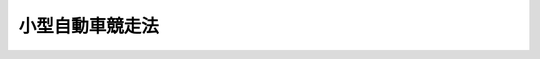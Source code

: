 .. _S25HO208:

================
小型自動車競走法
================

.. raw:: html
    
    
    <b>小型自動車競走法<br>
    （昭和二十五年五月二十七日法律第二百八号）</b><br><br><div align="right">最終改正：平成二四年三月三一日法律第一一号</div><br><div align="right"><table width="" border="0"><tr><td><font color="RED">（最終改正までの未施行法令）</font></td></tr><tr><td><a href="/cgi-bin/idxmiseko.cgi?H_RYAKU=%8f%ba%93%f1%8c%dc%96%40%93%f1%81%5a%94%aa&amp;H_NO=%95%bd%90%ac%93%f1%8f%5c%8e%6c%94%4e%8e%4f%8c%8e%8e%4f%8f%5c%88%ea%93%fa%96%40%97%a5%91%e6%8f%5c%88%ea%8d%86&amp;H_PATH=/miseko/S25HO208/H24HO011.html" target="inyo">平成二十四年三月三十一日法律第十一号</a></td><td align="right">（一部未施行）</td></tr><tr></tr><tr><td align="right">　</td><td></td></tr><tr></tr></table></div><a name="0000000000000000000000000000000000000000000000000000000000000000000000000000000"></a>
    <br>
    　<a href="#1000000000001000000000000000000000000000000000000000000000000000000000000000000" target="data">第一章　総則（第一条・第二条）</a>
    <br>
    　<a href="#1000000000002000000000000000000000000000000000000000000000000000000000000000000" target="data">第二章　小型自動車競走の実施（第三条―第十九条）</a>
    <br>
    　<a href="#1000000000003000000000000000000000000000000000000000000000000000000000000000000" target="data">第三章　交付金等（第二十条―第二十六条）</a>
    <br>
    　<a href="#1000000000004000000000000000000000000000000000000000000000000000000000000000000" target="data">第四章　小型自動車競走振興法人（第二十七条―第四十一条）</a>
    <br>
    　<a href="#1000000000005000000000000000000000000000000000000000000000000000000000000000000" target="data">第五章　競走実施法人（第四十二条―第五十二条）</a>
    <br>
    　<a href="#1000000000006000000000000000000000000000000000000000000000000000000000000000000" target="data">第六章　雑則（第五十三条―第六十条）</a>
    <br>
    　<a href="#1000000000007000000000000000000000000000000000000000000000000000000000000000000" target="data">第七章　罰則（第六十一条―第七十四条）</a>
    <br>
    　<a href="#5000000000000000000000000000000000000000000000000000000000000000000000000000000" target="data">附則</a>
    <br><p>　　　<b><a name="1000000000001000000000000000000000000000000000000000000000000000000000000000000">第一章　総則</a>
    </b>
    </p><p>
    </p><div class="arttitle"><a name="1000000000000000000000000000000000000000000000000100000000000000000000000000000">（この法律の趣旨）</a>
    </div><div class="item"><b>第一条</b>
    <a name="1000000000000000000000000000000000000000000000000100000000001000000000000000000"></a>
    　この法律は、小型自動車その他の機械の改良及び輸出の振興、機械工業の合理化並びに体育事業その他の公益の増進を目的とする事業の振興に寄与するとともに、地方財政の健全化を図るために行う小型自動車競走に関し規定するものとする。
    </div>
    
    <p>
    </p><div class="arttitle"><a name="1000000000000000000000000000000000000000000000000200000000000000000000000000000">（定義）</a>
    </div><div class="item"><b>第二条</b>
    <a name="1000000000000000000000000000000000000000000000000200000000001000000000000000000"></a>
    　この法律において「小型自動車」とは、気筒容積千五百立方センチメートル以下の発動機を有する自動車をいう。
    </div>
    
    
    <p>　　　<b><a name="1000000000002000000000000000000000000000000000000000000000000000000000000000000">第二章　小型自動車競走の実施</a>
    </b>
    </p><p>
    </p><div class="arttitle"><a name="1000000000000000000000000000000000000000000000000300000000000000000000000000000">（小型自動車競走の施行）</a>
    </div><div class="item"><b>第三条</b>
    <a name="1000000000000000000000000000000000000000000000000300000000001000000000000000000"></a>
    　都道府県並びに京都市、大阪市、横浜市、神戸市、名古屋市、都のすべての特別区の組織する組合及びその区域内に小型自動車競走場が存在する市町村（以下「小型自動車競走施行者」という。）は、その議会の議決を経て、この法律により、小型自動車競走を行うことができる。
    </div>
    <div class="item"><b><a name="1000000000000000000000000000000000000000000000000300000000002000000000000000000">２</a>
    </b>
    　小型自動車競走施行者以外の者は、勝車投票券その他これに類似するものを発売して、小型自動車競走を行つてはならない。
    </div>
    
    <p>
    </p><div class="arttitle"><a name="1000000000000000000000000000000000000000000000000400000000000000000000000000000">（届出）</a>
    </div><div class="item"><b>第四条</b>
    <a name="1000000000000000000000000000000000000000000000000400000000001000000000000000000"></a>
    　小型自動車競走施行者は、小型自動車競走を開催しようとするときは、経済産業省令で定めるところにより、経済産業局長を経由して、経済産業大臣に届け出なければならない。
    </div>
    
    <p>
    </p><div class="arttitle"><a name="1000000000000000000000000000000000000000000000000500000000000000000000000000000">（小型自動車競走の実施事務の委託）</a>
    </div><div class="item"><b>第五条</b>
    <a name="1000000000000000000000000000000000000000000000000500000000001000000000000000000"></a>
    　小型自動車競走施行者は、経済産業省令で定めるところにより、次に掲げる事務を他の地方公共団体、競走実施法人（第四十二条第一項に規定する競走実施法人をいう。以下この章において同じ。）又は私人（第一号に掲げる事務にあつては、競走実施法人に限る。）に委託することができる。この場合においては、同号に掲げる事務であつて経済産業省令で定めるものは、一括して委託しなければならない。
    <div class="number"><b><a name="1000000000000000000000000000000000000000000000000500000000001000000001000000000">一</a>
    </b>
    　小型自動車競走に出場する選手及び小型自動車競走に使用する小型自動車の競走前の検査、小型自動車競走の審判その他の小型自動車競走の競技に関する事務
    </div>
    <div class="number"><b><a name="1000000000000000000000000000000000000000000000000500000000001000000002000000000">二</a>
    </b>
    　勝車投票券の発売又は第十六条の規定による払戻金若しくは第十八条第五項の規定による返還金の交付（以下「勝車投票券の発売等」という。）に関する事務
    </div>
    <div class="number"><b><a name="1000000000000000000000000000000000000000000000000500000000001000000003000000000">三</a>
    </b>
    　前二号に掲げるもののほか、小型自動車競走の実施に関する事務（経済産業省令で定めるものを除く。）
    </div>
    </div>
    
    <p>
    </p><div class="arttitle"><a name="1000000000000000000000000000000000000000000000000600000000000000000000000000000">（小型自動車競走場）</a>
    </div><div class="item"><b>第六条</b>
    <a name="1000000000000000000000000000000000000000000000000600000000001000000000000000000"></a>
    　小型自動車競走場を設置し又は移転しようとする者は、経済産業省令で定めるところにより、経済産業大臣の許可を受けなければならない。
    </div>
    <div class="item"><b><a name="1000000000000000000000000000000000000000000000000600000000002000000000000000000">２</a>
    </b>
    　経済産業大臣は、前項の許可をしようとするときは、経済産業省令で定めるところにより、あらかじめ、関係都道府県知事の意見を聴かなければならない。
    </div>
    <div class="item"><b><a name="1000000000000000000000000000000000000000000000000600000000003000000000000000000">３</a>
    </b>
    　都道府県知事は、前項の意見を述べようとするときは、あらかじめ、公聴会を開いて、利害関係人の意見を聴かなければならない。
    </div>
    <div class="item"><b><a name="1000000000000000000000000000000000000000000000000600000000004000000000000000000">４</a>
    </b>
    　経済産業大臣は、第一項の許可の申請があつたときは、申請に係る小型自動車競走場の位置、構造及び設備が経済産業省令で定める公安上及び小型自動車競走の運営上の基準に適合する場合に限り、その許可をすることができる。
    </div>
    <div class="item"><b><a name="1000000000000000000000000000000000000000000000000600000000005000000000000000000">５</a>
    </b>
    　小型自動車競走は、第一項の許可を受けて設置され又は移転された小型自動車競走場で行わなければならない。
    </div>
    <div class="item"><b><a name="1000000000000000000000000000000000000000000000000600000000006000000000000000000">６</a>
    </b>
    　経済産業大臣は、必要があると認めるときは、第一項の許可に期限又は条件を付することができる。
    </div>
    <div class="item"><b><a name="1000000000000000000000000000000000000000000000000600000000007000000000000000000">７</a>
    </b>
    　経済産業大臣は、小型自動車競走場の設置者が一年以上引き続きその小型自動車競走場を小型自動車競走の用に供しなかつたときは、第一項の許可を取り消すことができる。
    </div>
    <div class="item"><b><a name="1000000000000000000000000000000000000000000000000600000000008000000000000000000">８</a>
    </b>
    　小型自動車競走場の設置者について相続、合併若しくは分割（当該小型自動車競走場を承継させるものに限る。）があり、又は小型自動車競走場の譲渡しがあつたときは、相続人、合併後存続する法人若しくは合併により設立した法人若しくは分割により当該小型自動車競走場を承継した法人又は小型自動車競走場を譲り受けた者は、当該小型自動車競走場の設置者の地位を承継する。
    </div>
    <div class="item"><b><a name="1000000000000000000000000000000000000000000000000600000000009000000000000000000">９</a>
    </b>
    　前項の規定により小型自動車競走場の設置者の地位を承継した者は、遅滞なく、経済産業省令で定めるところにより、その旨を経済産業大臣に届け出なければならない。
    </div>
    
    <p>
    </p><div class="item"><b><a name="1000000000000000000000000000000000000000000000000700000000000000000000000000000">第七条</a>
    </b>
    <a name="1000000000000000000000000000000000000000000000000700000000001000000000000000000"></a>
    　小型自動車競走場の数は、都道府県ごとに各一箇所とする。
    </div>
    
    <p>
    </p><div class="arttitle"><a name="1000000000000000000000000000000000000000000000000800000000000000000000000000000">（場外車券売場）</a>
    </div><div class="item"><b>第八条</b>
    <a name="1000000000000000000000000000000000000000000000000800000000001000000000000000000"></a>
    　勝車投票券の発売等の用に供する施設を小型自動車競走場外に設置しようとする者は、経済産業省令で定めるところにより、経済産業大臣の許可を受けなければならない。当該許可を受けて設置された施設を移転しようとするときも、同様とする。
    </div>
    <div class="item"><b><a name="1000000000000000000000000000000000000000000000000800000000002000000000000000000">２</a>
    </b>
    　経済産業大臣は、前項の許可の申請があつたときは、申請に係る施設の位置、構造及び設備が経済産業省令で定める基準に適合する場合に限り、その許可をすることができる。
    </div>
    <div class="item"><b><a name="1000000000000000000000000000000000000000000000000800000000003000000000000000000">３</a>
    </b>
    　小型自動車競走場外における勝車投票券の発売等は、第一項の許可を受けて設置され又は移転された施設（以下「場外車券売場」という。）でしなければならない。
    </div>
    <div class="item"><b><a name="1000000000000000000000000000000000000000000000000800000000004000000000000000000">４</a>
    </b>
    　第六条第六項及び第七項の規定は第一項の許可に、同条第八項及び第九項の規定は場外車券売場に準用する。
    </div>
    
    <p>
    </p><div class="arttitle"><a name="1000000000000000000000000000000000000000000000000900000000000000000000000000000">（競走に使用する小型自動車の種類）</a>
    </div><div class="item"><b>第九条</b>
    <a name="1000000000000000000000000000000000000000000000000900000000001000000000000000000"></a>
    　小型自動車競走に使用する小型自動車の種類は、次のとおりとする。
    <div class="number"><b><a name="1000000000000000000000000000000000000000000000000900000000001000000001000000000">一</a>
    </b>
    　二輪車
    </div>
    <div class="number"><b><a name="1000000000000000000000000000000000000000000000000900000000001000000002000000000">二</a>
    </b>
    　三輪車
    </div>
    <div class="number"><b><a name="1000000000000000000000000000000000000000000000000900000000001000000003000000000">三</a>
    </b>
    　四輪車
    </div>
    <div class="number"><b><a name="1000000000000000000000000000000000000000000000000900000000001000000004000000000">四</a>
    </b>
    　モータースクーター
    </div>
    </div>
    <div class="item"><b><a name="1000000000000000000000000000000000000000000000000900000000002000000000000000000">２</a>
    </b>
    　小型自動車競走の各競走は、前項各号に掲げる種目ごとに、同一の規格のものをもつて行わなければならない。
    </div>
    
    <p>
    </p><div class="arttitle"><a name="1000000000000000000000000000000000000000000000001000000000000000000000000000000">（小型自動車競走の開催）</a>
    </div><div class="item"><b>第十条</b>
    <a name="1000000000000000000000000000000000000000000000001000000000001000000000000000000"></a>
    　小型自動車競走施行者は、次に掲げる事項について経済産業省令で定める範囲を超えて、小型自動車競走を開催することができない。
    <div class="number"><b><a name="1000000000000000000000000000000000000000000000001000000000001000000001000000000">一</a>
    </b>
    　一小型自動車競走場当たりの年間開催回数
    </div>
    <div class="number"><b><a name="1000000000000000000000000000000000000000000000001000000000001000000002000000000">二</a>
    </b>
    　一小型自動車競走施行者当たりの年間開催回数
    </div>
    <div class="number"><b><a name="1000000000000000000000000000000000000000000000001000000000001000000003000000000">三</a>
    </b>
    　一回の開催日数
    </div>
    <div class="number"><b><a name="1000000000000000000000000000000000000000000000001000000000001000000004000000000">四</a>
    </b>
    　一日の小型自動車競走回数
    </div>
    </div>
    
    <p>
    </p><div class="arttitle"><a name="1000000000000000000000000000000000000000000000001100000000000000000000000000000">（小型自動車競走の審判員等の登録）</a>
    </div><div class="item"><b>第十一条</b>
    <a name="1000000000000000000000000000000000000000000000001100000000001000000000000000000"></a>
    　小型自動車競走の審判員、小型自動車競走に出場する選手及び小型自動車競走に使用する小型自動車は、経済産業省令で定めるところにより、小型自動車競走振興法人（第二十七条第一項に規定する小型自動車競走振興法人をいう。以下この章及び次章において同じ。）に登録されたものでなければならない。
    </div>
    <div class="item"><b><a name="1000000000000000000000000000000000000000000000001100000000002000000000000000000">２</a>
    </b>
    　小型自動車競走振興法人は、登録規準に合致する審判員、選手又は小型自動車については、その登録を拒むことはできない。
    </div>
    <div class="item"><b><a name="1000000000000000000000000000000000000000000000001100000000003000000000000000000">３</a>
    </b>
    　小型自動車競走振興法人は、小型自動車競走の公正かつ安全な実施を確保するため必要があると認めるときは、経済産業省令で定めるところにより、第一項の規定による登録を消除することができる。
    </div>
    
    <p>
    </p><div class="arttitle"><a name="1000000000000000000000000000000000000000000000001200000000000000000000000000000">（勝車投票券）</a>
    </div><div class="item"><b>第十二条</b>
    <a name="1000000000000000000000000000000000000000000000001200000000001000000000000000000"></a>
    　小型自動車競走施行者は、券面金額十円の勝車投票券を券面金額で発売することができる。
    </div>
    <div class="item"><b><a name="1000000000000000000000000000000000000000000000001200000000002000000000000000000">２</a>
    </b>
    　小型自動車競走施行者は、前項の勝車投票券十枚分以上を一枚で代表する勝車投票券を発売することができる。
    </div>
    <div class="item"><b><a name="1000000000000000000000000000000000000000000000001200000000003000000000000000000">３</a>
    </b>
    　第一項の勝車投票券については、これに記載すべき情報を記録した電磁的記録（電子的方式、磁気的方式その他人の知覚によつては認識することができない方式で作られる記録であつて、電子計算機による情報処理の用に供されるものとして経済産業省令で定めるものをいう。以下この項において同じ。）の作成をもつて、その作成に代えることができる。この場合においては、当該電磁的記録は第一項の勝車投票券と、当該電磁的記録に記録された情報の内容は同項の勝車投票券に表示された記載とみなす。
    </div>
    
    <p>
    </p><div class="item"><b><a name="1000000000000000000000000000000000000000000000001300000000000000000000000000000">第十三条</a>
    </b>
    <a name="1000000000000000000000000000000000000000000000001300000000001000000000000000000"></a>
    　未成年者は、勝車投票券を購入し、又は譲り受けてはならない。
    </div>
    
    <p>
    </p><div class="item"><b><a name="1000000000000000000000000000000000000000000000001400000000000000000000000000000">第十四条</a>
    </b>
    <a name="1000000000000000000000000000000000000000000000001400000000001000000000000000000"></a>
    　次の各号のいずれかに該当する者は、当該各号に掲げる小型自動車競走について、勝車投票券を購入し、又は譲り受けてはならない。
    <div class="number"><b><a name="1000000000000000000000000000000000000000000000001400000000001000000001000000000">一</a>
    </b>
    　小型自動車競走に関係する政府職員及び小型自動車競走施行者の職員にあつては、すべての小型自動車競走
    </div>
    <div class="number"><b><a name="1000000000000000000000000000000000000000000000001400000000001000000002000000000">二</a>
    </b>
    　小型自動車競走振興法人及び競走実施法人の役職員並びに小型自動車競走の選手にあつては、すべての小型自動車競走
    </div>
    <div class="number"><b><a name="1000000000000000000000000000000000000000000000001400000000001000000003000000000">三</a>
    </b>
    　前二号に掲げる者を除き、勝車投票券の発売等、小型自動車競走場内の整理及び警備その他小型自動車競走の事務に従う者にあつては、当該小型自動車競走
    </div>
    </div>
    
    <p>
    </p><div class="arttitle"><a name="1000000000000000000000000000000000000000000000001500000000000000000000000000000">（勝車投票法）</a>
    </div><div class="item"><b>第十五条</b>
    <a name="1000000000000000000000000000000000000000000000001500000000001000000000000000000"></a>
    　勝車投票法は、単勝式、複勝式、連勝単式及び連勝複式（以下「基本勝車投票法」という。）並びに重勝式（同一の日の二以上の競走につき同一の基本勝車投票法により勝車となつたものを一組としたものを勝車とする方式をいう。以下同じ。）の五種類とし、勝車投票法の種類（重勝式勝車投票法その他経済産業省令で定める勝車投票法については、当該勝車投票法ごとに経済産業省令で定める種別。以下同じ。）ごとの勝車の決定の方法並びに勝車投票法の種類の組合せ及び限定その他その実施の方法については、経済産業省令で定める。
    </div>
    
    <p>
    </p><div class="arttitle"><a name="1000000000000000000000000000000000000000000000001600000000000000000000000000000">（払戻金）</a>
    </div><div class="item"><b>第十六条</b>
    <a name="1000000000000000000000000000000000000000000000001600000000001000000000000000000"></a>
    　小型自動車競走施行者は、勝車投票法の種類ごとに、勝車投票の的中者に対し、その小型自動車競走についての勝車投票券の売上金（勝車投票券の発売金額から第十八条第五項の規定により返還すべき金額を差し引いたもの。以下同じ。）の額に百分の七十以上経済産業大臣が定める率以下の範囲内で小型自動車競走施行者が定める率を乗じて得た額に相当する金額（重勝式勝車投票法において次条第一項又は第二項の加算金がある場合にあつては、これに当該加算金を加えた金額。以下「払戻対象総額」という。）を当該勝車に対する各勝車投票券に按分して払戻金として交付する。
    </div>
    <div class="item"><b><a name="1000000000000000000000000000000000000000000000001600000000002000000000000000000">２</a>
    </b>
    　前項の払戻金の額が、勝車投票券の券面金額に満たないときは、その券面金額を払戻金の額とする。
    </div>
    <div class="item"><b><a name="1000000000000000000000000000000000000000000000001600000000003000000000000000000">３</a>
    </b>
    　指定重勝式勝車投票法（重勝式勝車投票法の種別であつて勝車の的中の割合が低いものとして経済産業省令で定めるものをいう。以下同じ。）について、第一項の払戻金の額が経済産業省令で定める払戻金の最高限度額を超えるときは、その最高限度額に相当する額を払戻金の額とする。
    </div>
    <div class="item"><b><a name="1000000000000000000000000000000000000000000000001600000000004000000000000000000">４</a>
    </b>
    　勝車投票の的中者がない場合（次条第一項に規定する場合を除く。）においては、その小型自動車競走についての払戻対象総額を、当該競走における勝車以外の出走した小型自動車に投票した者に対し、各勝車投票券に按分して払戻金として交付する。
    </div>
    <div class="item"><b><a name="1000000000000000000000000000000000000000000000001600000000005000000000000000000">５</a>
    </b>
    　前各項の規定により勝車投票の的中者又は勝車投票券を購入した者に交付すべき金額の算出方法及びその交付については、経済産業省令で定める。
    </div>
    <div class="item"><b><a name="1000000000000000000000000000000000000000000000001600000000006000000000000000000">６</a>
    </b>
    　前各項の規定により払戻金を交付する場合において、その金額に一円未満の端数があるときは、その端数は、切り捨てる。
    </div>
    
    <p>
    </p><div class="item"><b><a name="1000000000000000000000000000000000000000000000001700000000000000000000000000000">第十七条</a>
    </b>
    <a name="1000000000000000000000000000000000000000000000001700000000001000000000000000000"></a>
    　指定重勝式勝車投票法についての勝車投票の的中者がない場合には、当該勝車投票に係る払戻対象総額は、当該小型自動車競走施行者が開催する小型自動車競走に係る当該指定重勝式勝車投票法と同一の種別の指定重勝式勝車投票法の勝車投票であつてその後最初に的中者があるものに係る加算金とする。
    </div>
    <div class="item"><b><a name="1000000000000000000000000000000000000000000000001700000000002000000000000000000">２</a>
    </b>
    　前条第三項の場合において、当該払戻金の最高限度額を超える部分の金額の総額は、当該指定重勝式勝車投票法と同一の種別の指定重勝式勝車投票法の勝車投票であつてその後最初に的中者があるものに係る加算金とする。
    </div>
    <div class="item"><b><a name="1000000000000000000000000000000000000000000000001700000000003000000000000000000">３</a>
    </b>
    　指定重勝式勝車投票法に係る小型自動車競走を開催した小型自動車競走施行者が当該指定重勝式勝車投票法の実施を停止する場合における前二項の加算金の処分については、経済産業省令で定める。
    </div>
    
    <p>
    </p><div class="arttitle"><a name="1000000000000000000000000000000000000000000000001800000000000000000000000000000">（投票の無効）</a>
    </div><div class="item"><b>第十八条</b>
    <a name="1000000000000000000000000000000000000000000000001800000000001000000000000000000"></a>
    　勝車投票券（重勝式勝車投票法に係るものを除く。）を発売した後、当該競走について次の各号のいずれかに該当する事由が生じたときは、その投票は、無効とする。
    <div class="number"><b><a name="1000000000000000000000000000000000000000000000001800000000001000000001000000000">一</a>
    </b>
    　出走すべき小型自動車がなくなり、又は一車のみとなつたこと。
    </div>
    <div class="number"><b><a name="1000000000000000000000000000000000000000000000001800000000001000000002000000000">二</a>
    </b>
    　小型自動車競走が成立しなかつたこと。
    </div>
    <div class="number"><b><a name="1000000000000000000000000000000000000000000000001800000000001000000003000000000">三</a>
    </b>
    　小型自動車競走に勝車がなかつたこと。
    </div>
    </div>
    <div class="item"><b><a name="1000000000000000000000000000000000000000000000001800000000002000000000000000000">２</a>
    </b>
    　単勝式又は複勝式勝車投票法において、発売した勝車投票券に表示された小型自動車が出走しなかつたときは、その小型自動車に対する投票は、無効とする。
    </div>
    <div class="item"><b><a name="1000000000000000000000000000000000000000000000001800000000003000000000000000000">３</a>
    </b>
    　連勝単式又は連勝複式勝車投票法において、次の各号のいずれかに該当する事由が生じたときは、その組に対する投票は、無効とする。
    <div class="number"><b><a name="1000000000000000000000000000000000000000000000001800000000003000000001000000000">一</a>
    </b>
    　異なる連勝式番号をつけられた小型自動車を一組とした場合にあつては、発売した勝車投票券に表示された小型自動車のうち連勝式番号を同じくする小型自動車のすべてが出走しなかつたこと。
    </div>
    <div class="number"><b><a name="1000000000000000000000000000000000000000000000001800000000003000000002000000000">二</a>
    </b>
    　同一の連勝式番号をつけられた小型自動車を一組とした場合にあつては、発売した勝車投票券に表示された小型自動車のすべてが出走せず、又はそのうちいずれか一車のみが出走したこと。
    </div>
    </div>
    <div class="item"><b><a name="1000000000000000000000000000000000000000000000001800000000004000000000000000000">４</a>
    </b>
    　重勝式勝車投票法に係る基本勝車投票法の投票が前三項の規定により無効となつた場合は、当該投票の勝車投票券に表示された選手（連勝単式又は連勝複式勝車投票法を基本勝車投票法とする場合にあつては、その勝車投票券に表示された組）をその勝車投票券に表示する重勝式勝車投票法の投票は、無効とする。
    </div>
    <div class="item"><b><a name="1000000000000000000000000000000000000000000000001800000000005000000000000000000">５</a>
    </b>
    　前各項の場合においては、当該勝車投票券を所有する者は、小型自動車競走施行者に対して、勝車投票券と引換えにその券面金額の返還を請求することができる。
    </div>
    
    <p>
    </p><div class="arttitle"><a name="1000000000000000000000000000000000000000000000001900000000000000000000000000000">（払戻金及び返還金の債権の時効）</a>
    </div><div class="item"><b>第十九条</b>
    <a name="1000000000000000000000000000000000000000000000001900000000001000000000000000000"></a>
    　第十六条の規定による払戻金又は前条第五項の規定による返還金の債権は、六十日間行わないときは、時効によつて消滅する。
    </div>
    
    
    <p>　　　<b><a name="1000000000003000000000000000000000000000000000000000000000000000000000000000000">第三章　交付金等</a>
    </b>
    </p><p>
    </p><div class="arttitle"><a name="1000000000000000000000000000000000000000000000002000000000000000000000000000000">（小型自動車競走振興法人への交付金）</a>
    </div><div class="item"><b>第二十条</b>
    <a name="1000000000000000000000000000000000000000000000002000000000001000000000000000000"></a>
    　小型自動車競走施行者は、次に掲げる金額を小型自動車競走振興法人に交付しなければならない。
    <div class="number"><b><a name="1000000000000000000000000000000000000000000000002000000000001000000001000000000">一</a>
    </b>
    　一回の開催による勝車投票券の売上金の額が別表第一の上欄に掲げる金額に相当するときは、同表の下欄に掲げる金額に相当する金額
    </div>
    <div class="number"><b><a name="1000000000000000000000000000000000000000000000002000000000001000000002000000000">二</a>
    </b>
    　一回の開催による勝車投票券の売上金の額が別表第二の上欄に掲げる金額に相当するときは、同表の下欄に掲げる金額に相当する金額
    </div>
    <div class="number"><b><a name="1000000000000000000000000000000000000000000000002000000000001000000003000000000">三</a>
    </b>
    　一回の開催による勝車投票券の売上金の額に応じ、その額の千分の八以内において経済産業省令で定める金額に相当する金額
    </div>
    </div>
    <div class="item"><b><a name="1000000000000000000000000000000000000000000000002000000000002000000000000000000">２</a>
    </b>
    　前項の規定による交付金は、小型自動車競走の開催ごとに、その終了した日から三十日を超えない範囲内において経済産業省令で定める期間内に交付しなければならない。
    </div>
    
    <p>
    </p><div class="arttitle"><a name="1000000000000000000000000000000000000000000000002100000000000000000000000000000">（交付金の特例）</a>
    </div><div class="item"><b>第二十一条</b>
    <a name="1000000000000000000000000000000000000000000000002100000000001000000000000000000"></a>
    　小型自動車競走施行者は、次の各号のいずれにも該当することにより前条第一項第一号又は第二号の規定による交付金（以下この条から第二十三条まで及び第二十五条において単に「交付金」という。）の交付を前条第二項に規定する期間内に行うことが著しく困難なときは、同項の規定にかかわらず、当該交付金の交付の期限を延長することができる。
    <div class="number"><b><a name="1000000000000000000000000000000000000000000000002100000000001000000001000000000">一</a>
    </b>
    　その小型自動車競走の事業の収支が著しく不均衡な状況にあり、又は著しく不均衡な状況となることが確実であると見込まれること。
    </div>
    <div class="number"><b><a name="1000000000000000000000000000000000000000000000002100000000001000000002000000000">二</a>
    </b>
    　その小型自動車競走の事業の収支が著しく不均衡な状況が引き続き一年以上で経済産業省令で定める期間継続することが見込まれること。
    </div>
    </div>
    <div class="item"><b><a name="1000000000000000000000000000000000000000000000002100000000002000000000000000000">２</a>
    </b>
    　前項の場合において、当該交付金の交付の期限を延長しようとする小型自動車競走施行者は、経済産業省令で定めるところにより、次に掲げる事項を記載した書類を添付して、あらかじめ、経済産業大臣に協議し、その同意を得なければならない。
    <div class="number"><b><a name="1000000000000000000000000000000000000000000000002100000000002000000001000000000">一</a>
    </b>
    　その交付の期限の延長をしようとする措置を講ずる期間（以下「特例期間」という。）
    </div>
    <div class="number"><b><a name="1000000000000000000000000000000000000000000000002100000000002000000002000000000">二</a>
    </b>
    　特例期間においてその交付の期限の延長をしようとする交付金の額の見込み
    </div>
    <div class="number"><b><a name="1000000000000000000000000000000000000000000000002100000000002000000003000000000">三</a>
    </b>
    　前号の交付金の延長後の交付の期限（以下「特例期限」という。）
    </div>
    <div class="number"><b><a name="1000000000000000000000000000000000000000000000002100000000002000000004000000000">四</a>
    </b>
    　その他経済産業省令で定める事項
    </div>
    </div>
    <div class="item"><b><a name="1000000000000000000000000000000000000000000000002100000000003000000000000000000">３</a>
    </b>
    　特例期間は、五年を超えることができないものとし、特例期限は、特例期間の終了の日の翌日から起算して十年を超えることができないものとする。
    </div>
    <div class="item"><b><a name="1000000000000000000000000000000000000000000000002100000000004000000000000000000">４</a>
    </b>
    　第二項の規定による協議をしようとする小型自動車競走施行者は、経済産業省令で定めるところにより、その小型自動車競走の事業の収支の状況及びその改善に必要な方策その他の経済産業省令で定める事項を定めた事業収支改善計画を作成し、経済産業大臣に提出しなければならない。
    </div>
    
    <p>
    </p><div class="item"><b><a name="1000000000000000000000000000000000000000000000002200000000000000000000000000000">第二十二条</a>
    </b>
    <a name="1000000000000000000000000000000000000000000000002200000000001000000000000000000"></a>
    　経済産業大臣は、前条第二項の協議があつた場合において、次の各号のいずれにも該当する場合に限り、同項の同意をするものとする。
    <div class="number"><b><a name="1000000000000000000000000000000000000000000000002200000000001000000001000000000">一</a>
    </b>
    　その小型自動車競走の事業の収支が前条第一項各号のいずれにも該当すること。
    </div>
    <div class="number"><b><a name="1000000000000000000000000000000000000000000000002200000000001000000002000000000">二</a>
    </b>
    　事業収支改善計画の確実な履行を通じて、特例期間の終了後における小型自動車競走の事業の収支の改善及びこれによる交付金の安定的な交付が見込まれること。
    </div>
    </div>
    <div class="item"><b><a name="1000000000000000000000000000000000000000000000002200000000002000000000000000000">２</a>
    </b>
    　経済産業大臣は、前条第二項の規定による同意をしようとするときは、あらかじめ、産業構造審議会の意見を聴かなければならない。
    </div>
    <div class="item"><b><a name="1000000000000000000000000000000000000000000000002200000000003000000000000000000">３</a>
    </b>
    　経済産業大臣は、前条第二項の規定による同意をしたときは、遅滞なく、小型自動車競走振興法人に通知するものとする。
    </div>
    
    <p>
    </p><div class="item"><b><a name="1000000000000000000000000000000000000000000000002300000000000000000000000000000">第二十三条</a>
    </b>
    <a name="1000000000000000000000000000000000000000000000002300000000001000000000000000000"></a>
    　小型自動車競走施行者は、第二十一条の規定により交付金の交付の期限を延長してもなお特例期限内に当該交付金を交付することが著しく困難なときは、特例期間内において、当該交付金の特例期限を更に延長することができる。この場合においては、延長後の期限は、特例期限の翌日から起算して三年を超えない範囲内で定めなければならない。
    </div>
    <div class="item"><b><a name="1000000000000000000000000000000000000000000000002300000000002000000000000000000">２</a>
    </b>
    　第二十一条第二項及び第四項並びに前条の規定は、前項の期限の延長について準用する。
    </div>
    
    <p>
    </p><div class="item"><b><a name="1000000000000000000000000000000000000000000000002400000000000000000000000000000">第二十四条</a>
    </b>
    <a name="1000000000000000000000000000000000000000000000002400000000001000000000000000000"></a>
    　第二十一条第二項（前条第二項において準用する場合を含む。）の規定による同意を得た小型自動車競走施行者は、当該同意に係る事業収支改善計画に従つて小型自動車競走の事業を実施しなければならない。
    </div>
    
    <p>
    </p><div class="item"><b><a name="1000000000000000000000000000000000000000000000002500000000000000000000000000000">第二十五条</a>
    </b>
    <a name="1000000000000000000000000000000000000000000000002500000000001000000000000000000"></a>
    　小型自動車競走施行者は、第二十一条又は第二十三条の規定により交付金の交付の期限を延長した場合において、なお特例期限（同条の規定により特例期限を延長した場合にあつては、その延長後のもの。以下同じ。）内に当該期限の延長の対象となつている交付金（以下「特例対象交付金」という。）を交付することが著しく困難であり、かつ、一年以上の期間を定めて小型自動車競走の開催を停止するときは、第二十条第一項の規定にかかわらず、当該特例対象交付金の全部又は一部をその小型自動車競走の開催の停止に必要な経費に充てることができる。
    </div>
    <div class="item"><b><a name="1000000000000000000000000000000000000000000000002500000000002000000000000000000">２</a>
    </b>
    　前項の場合において、当該特例対象交付金をその小型自動車競走の開催の停止に必要な経費に充てようとする小型自動車競走施行者は、経済産業省令で定めるところにより、次に掲げる事項を記載した書類を添付して、あらかじめ、経済産業大臣に協議し、その同意を得なければならない。
    <div class="number"><b><a name="1000000000000000000000000000000000000000000000002500000000002000000001000000000">一</a>
    </b>
    　小型自動車競走の開催を停止する期間
    </div>
    <div class="number"><b><a name="1000000000000000000000000000000000000000000000002500000000002000000002000000000">二</a>
    </b>
    　小型自動車競走の開催の停止に必要な経費の総額
    </div>
    <div class="number"><b><a name="1000000000000000000000000000000000000000000000002500000000002000000003000000000">三</a>
    </b>
    　前号の経費の一部に充てようとする特例対象交付金の額
    </div>
    <div class="number"><b><a name="1000000000000000000000000000000000000000000000002500000000002000000004000000000">四</a>
    </b>
    　その他経済産業省令で定める事項
    </div>
    </div>
    <div class="item"><b><a name="1000000000000000000000000000000000000000000000002500000000003000000000000000000">３</a>
    </b>
    　前項の規定による協議は、特例期間の終了後一年以内にしなければならない。
    </div>
    <div class="item"><b><a name="1000000000000000000000000000000000000000000000002500000000004000000000000000000">４</a>
    </b>
    　経済産業大臣は、第二項の協議があつた場合において、同項第三号の額の特例対象交付金をその小型自動車競走の開催の停止に必要な経費に充てることが適当であると認めるときは、同項の同意をするものとする。
    </div>
    <div class="item"><b><a name="1000000000000000000000000000000000000000000000002500000000005000000000000000000">５</a>
    </b>
    　第二項の規定による同意を得て小型自動車競走の開催を停止した小型自動車競走施行者が再び小型自動車競走を開催しようとするときは、小型自動車競走振興法人に対し、第一項の規定により小型自動車競走の開催の停止に必要な経費に充てることとした特例対象交付金に相当する金額について、第二項の規定による同意を得た日からその支払の日までの期間に応じ、年五分の割合で計算した金額を加算して交付しなければならない。
    </div>
    <div class="item"><b><a name="1000000000000000000000000000000000000000000000002500000000006000000000000000000">６</a>
    </b>
    　第二十二条第二項及び第三項の規定は、第二項の規定による同意について準用する。
    </div>
    
    <p>
    </p><div class="arttitle"><a name="1000000000000000000000000000000000000000000000002600000000000000000000000000000">（収益の使途）</a>
    </div><div class="item"><b>第二十六条</b>
    <a name="1000000000000000000000000000000000000000000000002600000000001000000000000000000"></a>
    　小型自動車競走施行者は、その行う小型自動車競走の収益をもつて、小型自動車その他の機械の改良及び機械工業の合理化並びに社会福祉の増進、医療の普及、教育文化の発展、体育の振興その他住民の福祉の増進を図るための施策を行うのに必要な経費の財源に充てるよう努めるものとする。
    </div>
    
    
    <p>　　　<b><a name="1000000000004000000000000000000000000000000000000000000000000000000000000000000">第四章　小型自動車競走振興法人</a>
    </b>
    </p><p>
    </p><div class="arttitle"><a name="1000000000000000000000000000000000000000000000002700000000000000000000000000000">（指定等）</a>
    </div><div class="item"><b>第二十七条</b>
    <a name="1000000000000000000000000000000000000000000000002700000000001000000000000000000"></a>
    　経済産業大臣は、営利を目的としない法人であつて、次条に規定する業務（以下「小型自動車競走関係業務」という。）に関し次に掲げる基準に適合すると認められるものを、その申請により、全国を通じて一個に限り、小型自動車競走振興法人として指定することができる。
    <div class="number"><b><a name="1000000000000000000000000000000000000000000000002700000000001000000001000000000">一</a>
    </b>
    　小型自動車競走関係業務を適確に実施するに足りる経理的及び技術的な基礎を有するものであること。
    </div>
    <div class="number"><b><a name="1000000000000000000000000000000000000000000000002700000000001000000002000000000">二</a>
    </b>
    　役員又は職員の構成が、小型自動車競走関係業務の公正な実施に支障を及ぼすおそれがないものであること。
    </div>
    <div class="number"><b><a name="1000000000000000000000000000000000000000000000002700000000001000000003000000000">三</a>
    </b>
    　小型自動車競走関係業務以外の業務を行つている場合には、その業務を行うことによつて小型自動車競走関係業務の公正かつ適確な実施に支障を及ぼすおそれがないものであること。
    </div>
    <div class="number"><b><a name="1000000000000000000000000000000000000000000000002700000000001000000004000000000">四</a>
    </b>
    　第四十条第一項の規定により指定を取り消され、その取消しの日から三年を経過しない者でないこと。
    </div>
    <div class="number"><b><a name="1000000000000000000000000000000000000000000000002700000000001000000005000000000">五</a>
    </b>
    　役員のうちに次のいずれかに該当する者がないこと。<div class="para1"><b>イ</b>　破産者で復権を得ない者</div>
    <div class="para1"><b>ロ</b>　禁錮以上の刑に処せられ、その刑の執行を終わり、又は執行を受けることがなくなつた日から三年を経過しない者</div>
    <div class="para1"><b>ハ</b>　この法律又はこの法律に基づく命令の規定に違反したことにより罰金の刑に処せられ、その刑の執行を終わり、又は執行を受けることがなくなつた日から三年を経過しない者</div>
    <div class="para1"><b>ニ</b>　国家公務員（審議会、協議会等の委員その他これに準ずる地位にある者であつて、非常勤のものを除く。）又は地方公共団体の長若しくは常勤の職員</div>
    <div class="para1"><b>ホ</b>　小型自動車競走振興法人に対する物品の売買、施設若しくは役務の提供若しくは工事の請負を業とする者であつて小型自動車競走振興法人と取引上密接な利害関係を有するもの又はこれらの者が法人であるときはその役員（いかなる名称によるかを問わず、これと同等以上の職権又は支配力を有する者を含む。）</div>
    
    </div>
    </div>
    <div class="item"><b><a name="1000000000000000000000000000000000000000000000002700000000002000000000000000000">２</a>
    </b>
    　経済産業大臣は、前項の規定による指定をしたときは、当該指定を受けた者の名称及び住所並びに事務所の所在地を公示しなければならない。
    </div>
    <div class="item"><b><a name="1000000000000000000000000000000000000000000000002700000000003000000000000000000">３</a>
    </b>
    　小型自動車競走振興法人は、その名称及び住所並びに事務所の所在地を変更しようとするときは、あらかじめ、その旨を経済産業大臣に届け出なければならない。
    </div>
    <div class="item"><b><a name="1000000000000000000000000000000000000000000000002700000000004000000000000000000">４</a>
    </b>
    　経済産業大臣は、前項の規定による届出があつたときは、当該届出に係る事項を公示しなければならない。
    </div>
    
    <p>
    </p><div class="arttitle"><a name="1000000000000000000000000000000000000000000000002800000000000000000000000000000">（業務）</a>
    </div><div class="item"><b>第二十八条</b>
    <a name="1000000000000000000000000000000000000000000000002800000000001000000000000000000"></a>
    　小型自動車競走振興法人は、次に掲げる業務を行うものとする。
    <div class="number"><b><a name="1000000000000000000000000000000000000000000000002800000000001000000001000000000">一</a>
    </b>
    　小型自動車競走の審判員及び小型自動車競走に出場する選手の検定及び登録並びに小型自動車競走に使用する小型自動車の登録を行うこと。
    </div>
    <div class="number"><b><a name="1000000000000000000000000000000000000000000000002800000000001000000002000000000">二</a>
    </b>
    　選手及び小型自動車の競走前の検査の方法、審判の方法その他小型自動車競走の実施方法を定めること。
    </div>
    <div class="number"><b><a name="1000000000000000000000000000000000000000000000002800000000001000000003000000000">三</a>
    </b>
    　選手の出場のあつせんを行うこと。
    </div>
    <div class="number"><b><a name="1000000000000000000000000000000000000000000000002800000000001000000004000000000">四</a>
    </b>
    　審判員、選手その他小型自動車競走の実施に必要な者を養成し、又は訓練すること。
    </div>
    <div class="number"><b><a name="1000000000000000000000000000000000000000000000002800000000001000000005000000000">五</a>
    </b>
    　小型自動車その他の機械に関する事業の振興のための事業を補助すること。
    </div>
    <div class="number"><b><a name="1000000000000000000000000000000000000000000000002800000000001000000006000000000">六</a>
    </b>
    　体育事業その他の公益の増進を目的とする事業の振興のための事業を補助すること。
    </div>
    <div class="number"><b><a name="1000000000000000000000000000000000000000000000002800000000001000000007000000000">七</a>
    </b>
    　第二十条第一項の規定による交付金の受入れを行うこと。
    </div>
    <div class="number"><b><a name="1000000000000000000000000000000000000000000000002800000000001000000008000000000">八</a>
    </b>
    　前各号に掲げるもののほか、小型自動車競走の公正かつ円滑な実施に資する業務又は小型自動車その他の機械に関する事業若しくは体育事業その他の公益の増進を目的とする事業の振興に資する業務であつて、経済産業省令で定めるものを行うこと。
    </div>
    </div>
    
    <p>
    </p><div class="arttitle"><a name="1000000000000000000000000000000000000000000000002900000000000000000000000000000">（補助の業務の適正な実施）</a>
    </div><div class="item"><b>第二十九条</b>
    <a name="1000000000000000000000000000000000000000000000002900000000001000000000000000000"></a>
    　小型自動車競走振興法人は、前条第五号及び第六号の規定による補助（以下この条において単に「補助」という。）を公正かつ効率的に行わなければならない。
    </div>
    <div class="item"><b><a name="1000000000000000000000000000000000000000000000002900000000002000000000000000000">２</a>
    </b>
    　小型自動車競走振興法人から補助を受けて事業を行う者は、次条第一項の認可を受けた小型自動車競走関係業務規程及び当該補助の目的に従つて誠実に当該事業を行わなければならない。
    </div>
    
    <p>
    </p><div class="arttitle"><a name="1000000000000000000000000000000000000000000000003000000000000000000000000000000">（小型自動車競走関係業務規程）</a>
    </div><div class="item"><b>第三十条</b>
    <a name="1000000000000000000000000000000000000000000000003000000000001000000000000000000"></a>
    　小型自動車競走振興法人は、小型自動車競走関係業務を行うときは、その開始前に、小型自動車競走関係業務の実施方法その他の経済産業省令で定める事項について小型自動車競走関係業務規程を定め、経済産業大臣の認可を受けなければならない。これを変更しようとするときも、同様とする。
    </div>
    <div class="item"><b><a name="1000000000000000000000000000000000000000000000003000000000002000000000000000000">２</a>
    </b>
    　経済産業大臣は、前項の認可の申請が次の各号のいずれにも適合していると認めるときは、同項の認可をしなければならない。
    <div class="number"><b><a name="1000000000000000000000000000000000000000000000003000000000002000000001000000000">一</a>
    </b>
    　小型自動車競走関係業務の実施方法が適正かつ明確に定められていること。
    </div>
    <div class="number"><b><a name="1000000000000000000000000000000000000000000000003000000000002000000002000000000">二</a>
    </b>
    　特定の者に対し不当な差別的取扱いをするものでないこと。
    </div>
    <div class="number"><b><a name="1000000000000000000000000000000000000000000000003000000000002000000003000000000">三</a>
    </b>
    　小型自動車競走施行者又は小型自動車競走場若しくは場外車券売場の設置者の利益を不当に害するおそれがあるものでないこと。
    </div>
    </div>
    <div class="item"><b><a name="1000000000000000000000000000000000000000000000003000000000003000000000000000000">３</a>
    </b>
    　経済産業大臣は、第一項の認可をした小型自動車競走関係業務規程が小型自動車競走関係業務の公正かつ適確な実施上不適当となつたと認めるときは、その小型自動車競走関係業務規程を変更すべきことを命ずることができる。
    </div>
    <div class="item"><b><a name="1000000000000000000000000000000000000000000000003000000000004000000000000000000">４</a>
    </b>
    　小型自動車競走振興法人は、第一項の認可を受けたときは、遅滞なく、その小型自動車競走関係業務規程を公表しなければならない。
    </div>
    
    <p>
    </p><div class="arttitle"><a name="1000000000000000000000000000000000000000000000003100000000000000000000000000000">（事業計画等）</a>
    </div><div class="item"><b>第三十一条</b>
    <a name="1000000000000000000000000000000000000000000000003100000000001000000000000000000"></a>
    　小型自動車競走振興法人は、毎事業年度、経済産業省令で定めるところにより、小型自動車競走関係業務に関し事業計画書及び収支予算書を作成し、経済産業大臣の認可を受けなければならない。これを変更しようとするときも、同様とする。
    </div>
    <div class="item"><b><a name="1000000000000000000000000000000000000000000000003100000000002000000000000000000">２</a>
    </b>
    　小型自動車競走振興法人は、前項の認可を受けたときは、遅滞なく、その事業計画書及び収支予算書を公表しなければならない。
    </div>
    <div class="item"><b><a name="1000000000000000000000000000000000000000000000003100000000003000000000000000000">３</a>
    </b>
    　小型自動車競走振興法人は、経済産業省令で定めるところにより、毎事業年度終了後、小型自動車競走関係業務に関し事業報告書及び収支決算書を作成し、経済産業大臣に提出するとともに、これを公表しなければならない。
    </div>
    
    <p>
    </p><div class="arttitle"><a name="1000000000000000000000000000000000000000000000003200000000000000000000000000000">（業務の休廃止）</a>
    </div><div class="item"><b>第三十二条</b>
    <a name="1000000000000000000000000000000000000000000000003200000000001000000000000000000"></a>
    　小型自動車競走振興法人は、経済産業大臣の許可を受けなければ、小型自動車競走関係業務の全部又は一部を休止し、又は廃止してはならない。
    </div>
    
    <p>
    </p><div class="arttitle"><a name="1000000000000000000000000000000000000000000000003300000000000000000000000000000">（交付金の使途）</a>
    </div><div class="item"><b>第三十三条</b>
    <a name="1000000000000000000000000000000000000000000000003300000000001000000000000000000"></a>
    　小型自動車競走振興法人は、第二十条第一項各号の規定による交付金をそれぞれ次の各号に掲げる業務に必要な経費以外の経費に充ててはならない。
    <div class="number"><b><a name="1000000000000000000000000000000000000000000000003300000000001000000001000000000">一</a>
    </b>
    　第二十条第一項第一号の規定による交付金にあつては、第二十八条第五号に掲げる業務その他小型自動車その他の機械に関する事業の振興に資するため必要な業務
    </div>
    <div class="number"><b><a name="1000000000000000000000000000000000000000000000003300000000001000000002000000000">二</a>
    </b>
    　第二十条第一項第二号の規定による交付金にあつては、第二十八条第六号に掲げる業務その他体育事業その他の公益の増進を目的とする事業の振興に資するため必要な業務
    </div>
    <div class="number"><b><a name="1000000000000000000000000000000000000000000000003300000000001000000003000000000">三</a>
    </b>
    　第二十条第一項第三号の規定による交付金にあつては、小型自動車競走関係業務
    </div>
    </div>
    
    <p>
    </p><div class="arttitle"><a name="1000000000000000000000000000000000000000000000003400000000000000000000000000000">（区分経理）</a>
    </div><div class="item"><b>第三十四条</b>
    <a name="1000000000000000000000000000000000000000000000003400000000001000000000000000000"></a>
    　小型自動車競走振興法人は、経済産業省令で定めるところにより、小型自動車競走関係業務に係る経理とその他の業務に係る経理とを区分して整理しなければならない。
    </div>
    
    <p>
    </p><div class="arttitle"><a name="1000000000000000000000000000000000000000000000003500000000000000000000000000000">（余裕金の運用）</a>
    </div><div class="item"><b>第三十五条</b>
    <a name="1000000000000000000000000000000000000000000000003500000000001000000000000000000"></a>
    　小型自動車競走振興法人は、次の方法による場合を除くほか、小型自動車競走関係業務に係る業務上の余裕金を運用してはならない。
    <div class="number"><b><a name="1000000000000000000000000000000000000000000000003500000000001000000001000000000">一</a>
    </b>
    　国債その他経済産業大臣の指定する有価証券の取得
    </div>
    <div class="number"><b><a name="1000000000000000000000000000000000000000000000003500000000001000000002000000000">二</a>
    </b>
    　銀行その他経済産業大臣の指定する金融機関への預金
    </div>
    <div class="number"><b><a name="1000000000000000000000000000000000000000000000003500000000001000000003000000000">三</a>
    </b>
    　信託業務を営む金融機関（<a href="/cgi-bin/idxrefer.cgi?H_FILE=%8f%ba%88%ea%94%aa%96%40%8e%6c%8e%4f&amp;REF_NAME=%8b%e0%97%5a%8b%40%8a%d6%82%cc%90%4d%91%f5%8b%c6%96%b1%82%cc%8c%93%89%63%93%99%82%c9%8a%d6%82%b7%82%e9%96%40%97%a5&amp;ANCHOR_F=&amp;ANCHOR_T=" target="inyo">金融機関の信託業務の兼営等に関する法律</a>
    （昭和十八年法律第四十三号）<a href="/cgi-bin/idxrefer.cgi?H_FILE=%8f%ba%88%ea%94%aa%96%40%8e%6c%8e%4f&amp;REF_NAME=%91%e6%88%ea%8f%f0%91%e6%88%ea%8d%80&amp;ANCHOR_F=1000000000000000000000000000000000000000000000000100000000001000000000000000000&amp;ANCHOR_T=1000000000000000000000000000000000000000000000000100000000001000000000000000000#1000000000000000000000000000000000000000000000000100000000001000000000000000000" target="inyo">第一条第一項</a>
    の認可を受けた金融機関をいう。）への金銭信託
    </div>
    </div>
    
    <p>
    </p><div class="arttitle"><a name="1000000000000000000000000000000000000000000000003600000000000000000000000000000">（帳簿の記載）</a>
    </div><div class="item"><b>第三十六条</b>
    <a name="1000000000000000000000000000000000000000000000003600000000001000000000000000000"></a>
    　小型自動車競走振興法人は、経済産業省令で定めるところにより、帳簿を備え、小型自動車競走関係業務に関し経済産業省令で定める事項を記載し、これを保存しなければならない。
    </div>
    
    <p>
    </p><div class="arttitle"><a name="1000000000000000000000000000000000000000000000003700000000000000000000000000000">（役員及び職員の公務員たる地位）</a>
    </div><div class="item"><b>第三十七条</b>
    <a name="1000000000000000000000000000000000000000000000003700000000001000000000000000000"></a>
    　小型自動車競走関係業務に従事する小型自動車競走振興法人の役員及び職員は、<a href="/cgi-bin/idxrefer.cgi?H_FILE=%96%be%8e%6c%81%5a%96%40%8e%6c%8c%dc&amp;REF_NAME=%8c%59%96%40&amp;ANCHOR_F=&amp;ANCHOR_T=" target="inyo">刑法</a>
    （明治四十年法律第四十五号）その他の罰則の適用については、法令により公務に従事する職員とみなす。
    </div>
    
    <p>
    </p><div class="arttitle"><a name="1000000000000000000000000000000000000000000000003800000000000000000000000000000">（役員の選任及び解任）</a>
    </div><div class="item"><b>第三十八条</b>
    <a name="1000000000000000000000000000000000000000000000003800000000001000000000000000000"></a>
    　小型自動車競走振興法人の役員の選任及び解任は、経済産業大臣の認可を受けなければ、その効力を生じない。
    </div>
    <div class="item"><b><a name="1000000000000000000000000000000000000000000000003800000000002000000000000000000">２</a>
    </b>
    　小型自動車競走振興法人の役員が、この法律（この法律に基づく命令及び処分を含む。）若しくは第三十条第一項の認可を受けた小型自動車競走関係業務規程に違反する行為をしたとき、又は小型自動車競走関係業務に関し著しく不適当な行為をしたときは、経済産業大臣は、小型自動車競走振興法人に対し、その役員を解任すべきことを命ずることができる。
    </div>
    
    <p>
    </p><div class="arttitle"><a name="1000000000000000000000000000000000000000000000003900000000000000000000000000000">（監督命令）</a>
    </div><div class="item"><b>第三十九条</b>
    <a name="1000000000000000000000000000000000000000000000003900000000001000000000000000000"></a>
    　経済産業大臣は、この法律を施行するために必要な限度において、小型自動車競走振興法人に対し、小型自動車競走関係業務に関し監督上必要な命令をすることができる。
    </div>
    
    <p>
    </p><div class="arttitle"><a name="1000000000000000000000000000000000000000000000004000000000000000000000000000000">（指定の取消し等）</a>
    </div><div class="item"><b>第四十条</b>
    <a name="1000000000000000000000000000000000000000000000004000000000001000000000000000000"></a>
    　経済産業大臣は、小型自動車競走振興法人が次の各号のいずれかに該当するときは、第二十七条第一項の規定による指定（以下この条及び次条において単に「指定」という。）を取り消すことができる。
    <div class="number"><b><a name="1000000000000000000000000000000000000000000000004000000000001000000001000000000">一</a>
    </b>
    　小型自動車競走関係業務を公正かつ適確に実施することができないと認められるとき。
    </div>
    <div class="number"><b><a name="1000000000000000000000000000000000000000000000004000000000001000000002000000000">二</a>
    </b>
    　指定に関し不正の行為があつたとき。
    </div>
    <div class="number"><b><a name="1000000000000000000000000000000000000000000000004000000000001000000003000000000">三</a>
    </b>
    　この法律又はこの法律に基づく命令若しくは処分に違反したとき。
    </div>
    <div class="number"><b><a name="1000000000000000000000000000000000000000000000004000000000001000000004000000000">四</a>
    </b>
    　第三十条第一項の認可を受けた小型自動車競走関係業務規程によらないで小型自動車競走関係業務を行つたとき。
    </div>
    </div>
    <div class="item"><b><a name="1000000000000000000000000000000000000000000000004000000000002000000000000000000">２</a>
    </b>
    　経済産業大臣は、前項の規定により指定を取り消したときは、その旨を公示しなければならない。
    </div>
    
    <p>
    </p><div class="arttitle"><a name="1000000000000000000000000000000000000000000000004100000000000000000000000000000">（指定を取り消した場合における経過措置）</a>
    </div><div class="item"><b>第四十一条</b>
    <a name="1000000000000000000000000000000000000000000000004100000000001000000000000000000"></a>
    　前条第一項の規定により指定を取り消した場合において、経済産業大臣がその取消し後に新たに小型自動車競走振興法人を指定したときは、取消しに係る小型自動車競走振興法人の小型自動車競走関係業務に係る財産は、新たに指定を受けた小型自動車競走振興法人に帰属する。
    </div>
    <div class="item"><b><a name="1000000000000000000000000000000000000000000000004100000000002000000000000000000">２</a>
    </b>
    　前条第一項の規定により指定を取り消した場合における小型自動車競走関係業務に係る財産の管理その他所要の経過措置（罰則に関する経過措置を含む。）は、合理的に必要と判断される範囲内において、政令で定める。
    </div>
    
    
    <p>　　　<b><a name="1000000000005000000000000000000000000000000000000000000000000000000000000000000">第五章　競走実施法人</a>
    </b>
    </p><p>
    </p><div class="arttitle"><a name="1000000000000000000000000000000000000000000000004200000000000000000000000000000">（指定等）</a>
    </div><div class="item"><b>第四十二条</b>
    <a name="1000000000000000000000000000000000000000000000004200000000001000000000000000000"></a>
    　経済産業大臣は、営利を目的としない法人であつて、第四十四条に規定する業務（以下「競走実施業務」という。）に関し次に掲げる基準に適合すると認められるものを、その申請により、競走実施法人として指定することができる。
    <div class="number"><b><a name="1000000000000000000000000000000000000000000000004200000000001000000001000000000">一</a>
    </b>
    　競走実施業務を適確に実施するに足りる経理的及び技術的な基礎を有するものであること。
    </div>
    <div class="number"><b><a name="1000000000000000000000000000000000000000000000004200000000001000000002000000000">二</a>
    </b>
    　役員又は職員の構成が、競走実施業務の公正な実施に支障を及ぼすおそれがないものであること。
    </div>
    <div class="number"><b><a name="1000000000000000000000000000000000000000000000004200000000001000000003000000000">三</a>
    </b>
    　競走実施業務以外の業務を行つている場合には、その業務を行うことによつて競走実施業務の公正かつ適確な実施に支障を及ぼすおそれがないものであること。
    </div>
    <div class="number"><b><a name="1000000000000000000000000000000000000000000000004200000000001000000004000000000">四</a>
    </b>
    　第五十二条第一項の規定により指定を取り消され、その取消しの日から三年を経過しない者でないこと。
    </div>
    <div class="number"><b><a name="1000000000000000000000000000000000000000000000004200000000001000000005000000000">五</a>
    </b>
    　役員のうちに次のいずれかに該当する者がないこと。<div class="para1"><b>イ</b>　禁錮以上の刑に処せられ、その刑の執行を終わり、又は執行を受けることがなくなつた日から三年を経過しない者</div>
    <div class="para1"><b>ロ</b>　この法律又はこの法律に基づく命令の規定に違反したことにより罰金の刑に処せられ、その刑の執行を終わり、又は執行を受けることがなくなつた日から三年を経過しない者</div>
    
    </div>
    </div>
    <div class="item"><b><a name="1000000000000000000000000000000000000000000000004200000000002000000000000000000">２</a>
    </b>
    　経済産業大臣は、前項の規定による指定をしたときは、当該指定を受けた者の名称及び住所並びに事務所の所在地を公示しなければならない。
    </div>
    <div class="item"><b><a name="1000000000000000000000000000000000000000000000004200000000003000000000000000000">３</a>
    </b>
    　競走実施法人は、その名称及び住所並びに事務所の所在地を変更しようとするときは、あらかじめ、その旨を経済産業大臣に届け出なければならない。
    </div>
    <div class="item"><b><a name="1000000000000000000000000000000000000000000000004200000000004000000000000000000">４</a>
    </b>
    　経済産業大臣は、前項の規定による届出があつたときは、当該届出に係る事項を公示しなければならない。
    </div>
    
    <p>
    </p><div class="arttitle"><a name="1000000000000000000000000000000000000000000000004300000000000000000000000000000">（指定の更新）</a>
    </div><div class="item"><b>第四十三条</b>
    <a name="1000000000000000000000000000000000000000000000004300000000001000000000000000000"></a>
    　前条第一項の指定は、五年以上十年以内において政令で定める期間ごとにその更新を受けなければ、その期間の経過によつて、その効力を失う。
    </div>
    <div class="item"><b><a name="1000000000000000000000000000000000000000000000004300000000002000000000000000000">２</a>
    </b>
    　前条の規定は、前項の指定の更新について準用する。
    </div>
    
    <p>
    </p><div class="arttitle"><a name="1000000000000000000000000000000000000000000000004400000000000000000000000000000">（業務）</a>
    </div><div class="item"><b>第四十四条</b>
    <a name="1000000000000000000000000000000000000000000000004400000000001000000000000000000"></a>
    　競走実施法人は、小型自動車競走施行者から委託を受けて次の業務を行うものとする。
    <div class="number"><b><a name="1000000000000000000000000000000000000000000000004400000000001000000001000000000">一</a>
    </b>
    　第五条第一号に掲げる事務を行うこと。
    </div>
    <div class="number"><b><a name="1000000000000000000000000000000000000000000000004400000000001000000002000000000">二</a>
    </b>
    　勝車投票券の発売等を行うこと。
    </div>
    <div class="number"><b><a name="1000000000000000000000000000000000000000000000004400000000001000000003000000000">三</a>
    </b>
    　小型自動車競走の開催につき宣伝を行うこと。
    </div>
    <div class="number"><b><a name="1000000000000000000000000000000000000000000000004400000000001000000004000000000">四</a>
    </b>
    　入場者の整理その他小型自動車競走場内の整理を行うこと。
    </div>
    <div class="number"><b><a name="1000000000000000000000000000000000000000000000004400000000001000000005000000000">五</a>
    </b>
    　前各号の業務に附帯する業務
    </div>
    </div>
    
    <p>
    </p><div class="arttitle"><a name="1000000000000000000000000000000000000000000000004500000000000000000000000000000">（競走実施業務規程）</a>
    </div><div class="item"><b>第四十五条</b>
    <a name="1000000000000000000000000000000000000000000000004500000000001000000000000000000"></a>
    　競走実施法人は、競走実施業務を行うときは、その開始前に、競走実施業務の実施方法その他の経済産業省令で定める事項について競走実施業務規程を定め、経済産業大臣の認可を受けなければならない。これを変更しようとするときも、同様とする。
    </div>
    <div class="item"><b><a name="1000000000000000000000000000000000000000000000004500000000002000000000000000000">２</a>
    </b>
    　経済産業大臣は、前項の認可の申請が次の各号のいずれにも適合していると認めるときは、同項の認可をしなければならない。
    <div class="number"><b><a name="1000000000000000000000000000000000000000000000004500000000002000000001000000000">一</a>
    </b>
    　競走実施業務の実施方法が適正かつ明確に定められていること。
    </div>
    <div class="number"><b><a name="1000000000000000000000000000000000000000000000004500000000002000000002000000000">二</a>
    </b>
    　特定の者に対し不当な差別的取扱いをするものでないこと。
    </div>
    <div class="number"><b><a name="1000000000000000000000000000000000000000000000004500000000002000000003000000000">三</a>
    </b>
    　小型自動車競走施行者又は小型自動車競走場若しくは場外車券売場の設置者の利益を不当に害するおそれがあるものでないこと。
    </div>
    </div>
    <div class="item"><b><a name="1000000000000000000000000000000000000000000000004500000000003000000000000000000">３</a>
    </b>
    　経済産業大臣は、第一項の認可をした競走実施業務規程が競走実施業務の公正かつ適確な実施上不適当となつたと認めるときは、その競走実施業務規程を変更すべきことを命ずることができる。
    </div>
    <div class="item"><b><a name="1000000000000000000000000000000000000000000000004500000000004000000000000000000">４</a>
    </b>
    　競走実施法人は、第一項の認可を受けたときは、遅滞なく、その競走実施業務規程を公表しなければならない。
    </div>
    
    <p>
    </p><div class="arttitle"><a name="1000000000000000000000000000000000000000000000004600000000000000000000000000000">（事業計画等）</a>
    </div><div class="item"><b>第四十六条</b>
    <a name="1000000000000000000000000000000000000000000000004600000000001000000000000000000"></a>
    　競走実施法人は、毎事業年度、経済産業省令で定めるところにより、競走実施業務に関し事業計画書及び収支予算書を作成し、経済産業大臣の認可を受けなければならない。これを変更しようとするときも、同様とする。
    </div>
    <div class="item"><b><a name="1000000000000000000000000000000000000000000000004600000000002000000000000000000">２</a>
    </b>
    　競走実施法人は、前項の認可を受けたときは、遅滞なく、その事業計画書及び収支予算書を公表しなければならない。
    </div>
    <div class="item"><b><a name="1000000000000000000000000000000000000000000000004600000000003000000000000000000">３</a>
    </b>
    　競走実施法人は、経済産業省令で定めるところにより、毎事業年度終了後、競走実施業務に関し事業報告書及び収支決算書を作成し、経済産業大臣に提出するとともに、これを公表しなければならない。
    </div>
    
    <p>
    </p><div class="arttitle"><a name="1000000000000000000000000000000000000000000000004700000000000000000000000000000">（業務の休廃止）</a>
    </div><div class="item"><b>第四十七条</b>
    <a name="1000000000000000000000000000000000000000000000004700000000001000000000000000000"></a>
    　競走実施法人は、競走実施業務の全部又は一部を休止し、又は廃止しようとするときは、経済産業省令で定めるところにより、あらかじめ、その旨を経済産業大臣に届け出なければならない。
    </div>
    
    <p>
    </p><div class="arttitle"><a name="1000000000000000000000000000000000000000000000004800000000000000000000000000000">（帳簿の記載）</a>
    </div><div class="item"><b>第四十八条</b>
    <a name="1000000000000000000000000000000000000000000000004800000000001000000000000000000"></a>
    　競走実施法人は、経済産業省令で定めるところにより、帳簿を備え、競走実施業務に関し経済産業省令で定める事項を記載し、これを保存しなければならない。
    </div>
    
    <p>
    </p><div class="arttitle"><a name="1000000000000000000000000000000000000000000000004900000000000000000000000000000">（役員及び職員の公務員たる地位）</a>
    </div><div class="item"><b>第四十九条</b>
    <a name="1000000000000000000000000000000000000000000000004900000000001000000000000000000"></a>
    　競走実施業務に従事する競走実施法人の役員及び職員は、<a href="/cgi-bin/idxrefer.cgi?H_FILE=%96%be%8e%6c%81%5a%96%40%8e%6c%8c%dc&amp;REF_NAME=%8c%59%96%40&amp;ANCHOR_F=&amp;ANCHOR_T=" target="inyo">刑法</a>
    その他の罰則の適用については、法令により公務に従事する職員とみなす。
    </div>
    
    <p>
    </p><div class="arttitle"><a name="1000000000000000000000000000000000000000000000005000000000000000000000000000000">（役員の選任及び解任）</a>
    </div><div class="item"><b>第五十条</b>
    <a name="1000000000000000000000000000000000000000000000005000000000001000000000000000000"></a>
    　競走実施法人の役員の選任及び解任は、経済産業大臣の認可を受けなければ、その効力を生じない。
    </div>
    <div class="item"><b><a name="1000000000000000000000000000000000000000000000005000000000002000000000000000000">２</a>
    </b>
    　競走実施法人の役員が、この法律（この法律に基づく命令及び処分を含む。）若しくは第四十五条第一項の認可を受けた競走実施業務規程に違反する行為をしたとき、又は競走実施業務に関し著しく不適当な行為をしたときは、経済産業大臣は、競走実施法人に対し、その役員を解任すべきことを命ずることができる。
    </div>
    
    <p>
    </p><div class="arttitle"><a name="1000000000000000000000000000000000000000000000005100000000000000000000000000000">（監督命令）</a>
    </div><div class="item"><b>第五十一条</b>
    <a name="1000000000000000000000000000000000000000000000005100000000001000000000000000000"></a>
    　経済産業大臣は、この法律を施行するために必要な限度において、競走実施法人に対し、競走実施業務に関し監督上必要な命令をすることができる。
    </div>
    
    <p>
    </p><div class="arttitle"><a name="1000000000000000000000000000000000000000000000005200000000000000000000000000000">（指定の取消し等）</a>
    </div><div class="item"><b>第五十二条</b>
    <a name="1000000000000000000000000000000000000000000000005200000000001000000000000000000"></a>
    　経済産業大臣は、競走実施法人が次の各号のいずれかに該当するときは、第四十二条第一項の規定による指定（以下この条において単に「指定」という。）を取り消し、又は期間を定めて競走実施業務の全部若しくは一部の停止を命ずることができる。
    <div class="number"><b><a name="1000000000000000000000000000000000000000000000005200000000001000000001000000000">一</a>
    </b>
    　競走実施業務を公正かつ適確に実施することができないと認められるとき。
    </div>
    <div class="number"><b><a name="1000000000000000000000000000000000000000000000005200000000001000000002000000000">二</a>
    </b>
    　指定に関し不正の行為があつたとき。
    </div>
    <div class="number"><b><a name="1000000000000000000000000000000000000000000000005200000000001000000003000000000">三</a>
    </b>
    　この法律又はこの法律に基づく命令若しくは処分に違反したとき。
    </div>
    <div class="number"><b><a name="1000000000000000000000000000000000000000000000005200000000001000000004000000000">四</a>
    </b>
    　第四十五条第一項の認可を受けた競走実施業務規程によらないで競走実施業務を行つたとき。
    </div>
    </div>
    <div class="item"><b><a name="1000000000000000000000000000000000000000000000005200000000002000000000000000000">２</a>
    </b>
    　経済産業大臣は、前項の規定により指定を取り消し、又は競走実施業務の全部若しくは一部の停止を命じたときは、その旨を公示しなければならない。
    </div>
    
    
    <p>　　　<b><a name="1000000000006000000000000000000000000000000000000000000000000000000000000000000">第六章　雑則</a>
    </b>
    </p><p>
    </p><div class="arttitle"><a name="1000000000000000000000000000000000000000000000005300000000000000000000000000000">（場内の秩序の維持等）</a>
    </div><div class="item"><b>第五十三条</b>
    <a name="1000000000000000000000000000000000000000000000005300000000001000000000000000000"></a>
    　小型自動車競走施行者は、小型自動車競走場内の秩序（場外車券売場を設置している場合にあつては、場外車券売場における秩序を含む。以下同じ。）を維持し、かつ、小型自動車競走の公正及び安全を確保するため、入場者の整理、選手の出場に関する適正な条件の確保、小型自動車競走に関する犯罪及び不正の防止その他必要な措置を講じなければならない。
    </div>
    <div class="item"><b><a name="1000000000000000000000000000000000000000000000005300000000002000000000000000000">２</a>
    </b>
    　競走実施法人は、小型自動車競走施行者が行う前項の措置に協力しなければならない。
    </div>
    <div class="item"><b><a name="1000000000000000000000000000000000000000000000005300000000003000000000000000000">３</a>
    </b>
    　小型自動車競走場の設置者は、その小型自動車競走場の位置、構造及び設備を、第六条第四項の経済産業省令で定める基準に適合するように維持しなければならない。
    </div>
    <div class="item"><b><a name="1000000000000000000000000000000000000000000000005300000000004000000000000000000">４</a>
    </b>
    　場外車券売場の設置者は、その場外車券売場の位置、構造及び設備を、第八条第二項の経済産業省令で定める基準に適合するように維持しなければならない。
    </div>
    
    <p>
    </p><div class="arttitle"><a name="1000000000000000000000000000000000000000000000005400000000000000000000000000000">（経済産業大臣の命令）</a>
    </div><div class="item"><b>第五十四条</b>
    <a name="1000000000000000000000000000000000000000000000005400000000001000000000000000000"></a>
    　経済産業大臣は、小型自動車競走場内の秩序を維持し、小型自動車競走の公正又は安全を確保し、その他この法律の施行を確保するため必要があると認めるときは、小型自動車競走施行者、競走実施法人又は小型自動車競走場若しくは場外車券売場の設置者に対し、選手の出場、小型自動車競走場若しくは場外車券売場の貸借又は第五条第一号に掲げる事務の委託に関する条件を適正にすべき旨の命令、小型自動車競走場又は場外車券売場を修理し、改造し、又は移転すべき旨の命令その他必要な命令をすることができる。
    </div>
    
    <p>
    </p><div class="item"><b><a name="1000000000000000000000000000000000000000000000005500000000000000000000000000000">第五十五条</a>
    </b>
    <a name="1000000000000000000000000000000000000000000000005500000000001000000000000000000"></a>
    　経済産業大臣は、小型自動車競走施行者がこの法律若しくはこの法律に基づく命令若しくはこれらに基づく処分に違反し、又はその施行に係る小型自動車競走につき公益に反し、若しくは公益に反するおそれのある行為をしたときは、当該小型自動車競走施行者に対し、小型自動車競走の開催を停止し、又は制限すべき旨を命ずることができる。
    </div>
    <div class="item"><b><a name="1000000000000000000000000000000000000000000000005500000000002000000000000000000">２</a>
    </b>
    　経済産業大臣は、小型自動車競走場若しくは場外車券売場の設置者又はその役員が、この法律若しくはこの法律に基づく命令若しくはこれらに基づく処分に違反し、又はその関係する小型自動車競走につき公益に反し、若しくは公益に反するおそれのある行為をしたときは、当該小型自動車競走場又は場外車券売場の設置者に対し、その業務を停止し、若しくは制限し、又は当該役員を解任すべき旨を命ずることができる。
    </div>
    <div class="item"><b><a name="1000000000000000000000000000000000000000000000005500000000003000000000000000000">３</a>
    </b>
    　経済産業大臣は、第一項の規定による処分をしようとする場合には、当該処分に係る小型自動車競走施行者に対し、あらかじめ、その旨を通知して、自己に有利な証拠を提出し、弁明する機会を与えなければならない。ただし、緊急の必要により当該処分をしようとするときは、この限りでない。
    </div>
    
    <p>
    </p><div class="arttitle"><a name="1000000000000000000000000000000000000000000000005600000000000000000000000000000">（小型自動車競走場又は場外車券売場の設置の許可の取消し）</a>
    </div><div class="item"><b>第五十六条</b>
    <a name="1000000000000000000000000000000000000000000000005600000000001000000000000000000"></a>
    　経済産業大臣は、小型自動車競走場又は場外車券売場の設置者が前条第二項の規定による命令に違反したときは、第六条第一項又は第八条第一項の許可を取り消すことができる。
    </div>
    
    <p>
    </p><div class="arttitle"><a name="1000000000000000000000000000000000000000000000005700000000000000000000000000000">（報告及び検査）</a>
    </div><div class="item"><b>第五十七条</b>
    <a name="1000000000000000000000000000000000000000000000005700000000001000000000000000000"></a>
    　経済産業大臣は、この法律の施行に必要な限度において、経済産業省令で定めるところにより、小型自動車競走施行者、小型自動車競走振興法人、競走実施法人若しくは小型自動車競走場若しくは場外車券売場の設置者に対し、小型自動車競走の開催及び終了並びに会計その他必要な事項について報告を求め、又はその職員に、これらの者の事務所若しくは小型自動車競走場若しくは場外車券売場に立ち入り、業務の状況若しくは帳簿書類その他必要な物件を検査させることができる。
    </div>
    <div class="item"><b><a name="1000000000000000000000000000000000000000000000005700000000002000000000000000000">２</a>
    </b>
    　前項の規定により立入検査をする職員は、その身分を示す証明書を携帯し、関係者の請求があつたときは、これを提示しなければならない。
    </div>
    <div class="item"><b><a name="1000000000000000000000000000000000000000000000005700000000003000000000000000000">３</a>
    </b>
    　第一項の規定による立入検査の権限は、犯罪捜査のために認められたものと解してはならない。
    </div>
    
    <p>
    </p><div class="arttitle"><a name="1000000000000000000000000000000000000000000000005800000000000000000000000000000">（勝車投票類似の行為の特例）</a>
    </div><div class="item"><b>第五十八条</b>
    <a name="1000000000000000000000000000000000000000000000005800000000001000000000000000000"></a>
    　小型自動車競走施行者の職員は、小型自動車競走に関して、経済産業省令で定めるところにより経済産業大臣の許可を受けて、勝車投票類似の行為をすることができる。
    </div>
    <div class="item"><b><a name="1000000000000000000000000000000000000000000000005800000000002000000000000000000">２</a>
    </b>
    　経済産業大臣は、第六十一条（第二号に係る部分に限る。）の規定に違反する行為に関する情報を収集するために必要があると認めるときでなければ、前項の許可をしてはならない。
    </div>
    
    <p>
    </p><div class="arttitle"><a name="1000000000000000000000000000000000000000000000005900000000000000000000000000000">（選手の福利厚生に関する助言又は勧告）</a>
    </div><div class="item"><b>第五十九条</b>
    <a name="1000000000000000000000000000000000000000000000005900000000001000000000000000000"></a>
    　経済産業大臣は、選手の福利厚生の増進を図り、小型自動車競走の公正及び安全の確保に資するため、小型自動車競走施行者に対し、必要な助言又は勧告をすることができる。
    </div>
    
    <p>
    </p><div class="arttitle"><a name="1000000000000000000000000000000000000000000000005900200000000000000000000000000">（関係者の責務）</a>
    </div><div class="item"><b>第五十九条の二</b>
    <a name="1000000000000000000000000000000000000000000000005900200000001000000000000000000"></a>
    　小型自動車競走施行者は、小型自動車競走振興法人、小型自動車競走の選手その他の関係者と共同して、小型自動車競走の実施に関する相互の連携の促進その他の小型自動車競走の活性化に資する方策について検討し、その結果に基づき、必要な方策を実施するように努めなければならない。
    </div>
    
    <p>
    </p><div class="arttitle"><a name="1000000000000000000000000000000000000000000000005900300000000000000000000000000">（経済産業大臣の助言）</a>
    </div><div class="item"><b>第五十九条の三</b>
    <a name="1000000000000000000000000000000000000000000000005900300000001000000000000000000"></a>
    　経済産業大臣は、前条に規定する小型自動車競走の活性化に資する方策の検討及び実施に関し、必要な助言をすることができる。
    </div>
    
    <p>
    </p><div class="arttitle"><a name="1000000000000000000000000000000000000000000000005900400000000000000000000000000">（権限の委任）</a>
    </div><div class="item"><b>第五十九条の四</b>
    <a name="1000000000000000000000000000000000000000000000005900400000001000000000000000000"></a>
    　この法律に規定する経済産業大臣の権限は、経済産業省令で定めるところにより、経済産業局長に委任することができる。
    </div>
    
    <p>
    </p><div class="arttitle"><a name="1000000000000000000000000000000000000000000000006000000000000000000000000000000">（委任事項）</a>
    </div><div class="item"><b>第六十条</b>
    <a name="1000000000000000000000000000000000000000000000006000000000001000000000000000000"></a>
    　この法律に定めるもののほか、小型自動車競走の実施に関する事務で地方公共団体が処理しなければならないものは政令で、小型自動車競走に使用する小型自動車の規格に関する事項、小型自動車競走の審判員、小型自動車競走に出場する選手及び小型自動車競走に使用する小型自動車の登録規準その他登録に関する事項その他この法律の施行に関し必要な事項（政令で定めるべきものを除く。）は経済産業省令で定める。
    </div>
    
    
    <p>　　　<b><a name="1000000000007000000000000000000000000000000000000000000000000000000000000000000">第七章　罰則</a>
    </b>
    </p><p>
    </p><div class="item"><b><a name="1000000000000000000000000000000000000000000000006100000000000000000000000000000">第六十一条</a>
    </b>
    <a name="1000000000000000000000000000000000000000000000006100000000001000000000000000000"></a>
    　次の各号のいずれかに該当する者は、五年以下の懲役若しくは五百万円以下の罰金に処し、又はこれを併科する。
    <div class="number"><b><a name="1000000000000000000000000000000000000000000000006100000000001000000001000000000">一</a>
    </b>
    　第三条第二項の規定に違反した者
    </div>
    <div class="number"><b><a name="1000000000000000000000000000000000000000000000006100000000001000000002000000000">二</a>
    </b>
    　小型自動車競走に関して、勝車投票類似の行為をさせて財産上の利益を図つた者
    </div>
    </div>
    
    <p>
    </p><div class="item"><b><a name="1000000000000000000000000000000000000000000000006200000000000000000000000000000">第六十二条</a>
    </b>
    <a name="1000000000000000000000000000000000000000000000006200000000001000000000000000000"></a>
    　次の各号のいずれかに該当する者は、三年以下の懲役若しくは三百万円以下の罰金に処し、又はこれを併科する。
    <div class="number"><b><a name="1000000000000000000000000000000000000000000000006200000000001000000001000000000">一</a>
    </b>
    　第十四条各号のいずれかに該当する者であつて当該各号に掲げる小型自動車競走に関し前条第二号の違反行為の相手方となつたもの
    </div>
    <div class="number"><b><a name="1000000000000000000000000000000000000000000000006200000000001000000002000000000">二</a>
    </b>
    　業として勝車投票券の購入の委託を受け、又は財産上の利益を図る目的をもつて不特定多数の者から勝車投票券の購入の委託を受けた者
    </div>
    </div>
    
    <p>
    </p><div class="item"><b><a name="1000000000000000000000000000000000000000000000006300000000000000000000000000000">第六十三条</a>
    </b>
    <a name="1000000000000000000000000000000000000000000000006300000000001000000000000000000"></a>
    　次の各号のいずれかに該当する者は、百万円以下の罰金に処する。
    <div class="number"><b><a name="1000000000000000000000000000000000000000000000006300000000001000000001000000000">一</a>
    </b>
    　第十四条の規定に違反した者
    </div>
    <div class="number"><b><a name="1000000000000000000000000000000000000000000000006300000000001000000002000000000">二</a>
    </b>
    　第六十一条第一号の違反行為の相手方となつた者
    </div>
    <div class="number"><b><a name="1000000000000000000000000000000000000000000000006300000000001000000003000000000">三</a>
    </b>
    　第十四条第三号に該当する者であつて同号に掲げる小型自動車競走以外の小型自動車競走に関し第六十一条第二号の違反行為の相手方となつたもの又は第十四条各号に掲げる者以外の者であつて第六十一条第二号の違反行為の相手方となつたもの
    </div>
    </div>
    
    <p>
    </p><div class="item"><b><a name="1000000000000000000000000000000000000000000000006400000000000000000000000000000">第六十四条</a>
    </b>
    <a name="1000000000000000000000000000000000000000000000006400000000001000000000000000000"></a>
    　第十三条又は第十四条の規定に違反する行為があつた場合において、その行為をした者がこれらの規定により勝車投票券の購入又は譲受けを禁止されている者であることを知りながら、その違反行為の相手方となつた者（その相手方が発売者であるときは、その発売に係る行為をした者）は、五十万円以下の罰金に処する。
    </div>
    
    <p>
    </p><div class="item"><b><a name="1000000000000000000000000000000000000000000000006500000000000000000000000000000">第六十五条</a>
    </b>
    <a name="1000000000000000000000000000000000000000000000006500000000001000000000000000000"></a>
    　小型自動車競走の選手が、その競走に関して賄賂を収受し、又はこれを要求し、若しくは約束したときは、三年以下の懲役に処する。よつて不正の行為をし、又は相当の行為をしなかつたときは、五年以下の懲役に処する。
    </div>
    
    <p>
    </p><div class="item"><b><a name="1000000000000000000000000000000000000000000000006600000000000000000000000000000">第六十六条</a>
    </b>
    <a name="1000000000000000000000000000000000000000000000006600000000001000000000000000000"></a>
    　小型自動車競走の選手になろうとする者が、その行うべき競走に関して請託を受けて賄賂を収受し、又はこれを要求し、若しくは約束したときは、小型自動車競走の選手となつた場合において、二年以下の懲役に処する。
    </div>
    <div class="item"><b><a name="1000000000000000000000000000000000000000000000006600000000002000000000000000000">２</a>
    </b>
    　小型自動車競走の選手であつた者が、その選手であつた期間中請託を受けてその競走に関して不正の行為をし、又は相当の行為をしなかつたことに関して、賄賂を収受し、又はこれを要求し、若しくは約束したときも、前項と同様とする。
    </div>
    
    <p>
    </p><div class="item"><b><a name="1000000000000000000000000000000000000000000000006700000000000000000000000000000">第六十七条</a>
    </b>
    <a name="1000000000000000000000000000000000000000000000006700000000001000000000000000000"></a>
    　前二条の場合において、収受した賄賂は、これを没収する。その全部又は一部を没収することができないときは、その価額を追徴する。
    </div>
    
    <p>
    </p><div class="item"><b><a name="1000000000000000000000000000000000000000000000006800000000000000000000000000000">第六十八条</a>
    </b>
    <a name="1000000000000000000000000000000000000000000000006800000000001000000000000000000"></a>
    　第六十五条又は第六十六条に規定する賄賂を供与し、又はその申込み若しくは約束をした者は、三年以下の懲役又は三百万円以下の罰金に処する。
    </div>
    <div class="item"><b><a name="1000000000000000000000000000000000000000000000006800000000002000000000000000000">２</a>
    </b>
    　前項の罪を犯した者が自首したときは、その刑を軽減し、又は免除することができる。
    </div>
    
    <p>
    </p><div class="item"><b><a name="1000000000000000000000000000000000000000000000006900000000000000000000000000000">第六十九条</a>
    </b>
    <a name="1000000000000000000000000000000000000000000000006900000000001000000000000000000"></a>
    　偽計又は威力を用いて小型自動車競走の公正を害すべき行為をした者は、三年以下の懲役又は二百万円以下の罰金に処する。
    </div>
    
    <p>
    </p><div class="item"><b><a name="1000000000000000000000000000000000000000000000007000000000000000000000000000000">第七十条</a>
    </b>
    <a name="1000000000000000000000000000000000000000000000007000000000001000000000000000000"></a>
    　小型自動車競走においてその公正を害すべき方法による競走を共謀した者は、二年以下の懲役又は百万円以下の罰金に処する。
    </div>
    
    <p>
    </p><div class="item"><b><a name="1000000000000000000000000000000000000000000000007100000000000000000000000000000">第七十一条</a>
    </b>
    <a name="1000000000000000000000000000000000000000000000007100000000001000000000000000000"></a>
    　第三十三条の規定に違反した者は、一年以下の懲役又は百万円以下の罰金に処する。
    </div>
    
    <p>
    </p><div class="item"><b><a name="1000000000000000000000000000000000000000000000007200000000000000000000000000000">第七十二条</a>
    </b>
    <a name="1000000000000000000000000000000000000000000000007200000000001000000000000000000"></a>
    　第五十二条第一項の規定による業務の停止の命令に違反した者は、一年以下の懲役又は五十万円以下の罰金に処する。
    </div>
    
    <p>
    </p><div class="item"><b><a name="1000000000000000000000000000000000000000000000007300000000000000000000000000000">第七十三条</a>
    </b>
    <a name="1000000000000000000000000000000000000000000000007300000000001000000000000000000"></a>
    　次の各号のいずれかに該当する者は、三十万円以下の罰金に処する。
    <div class="number"><b><a name="1000000000000000000000000000000000000000000000007300000000001000000001000000000">一</a>
    </b>
    　第三十二条の許可を受けないで、小型自動車競走関係業務の全部を廃止した者
    </div>
    <div class="number"><b><a name="1000000000000000000000000000000000000000000000007300000000001000000002000000000">二</a>
    </b>
    　第三十六条又は第四十八条の規定に違反して、帳簿を備えず、帳簿に記載せず、若しくは虚偽の記載をし、又は帳簿を保存しなかつた者
    </div>
    <div class="number"><b><a name="1000000000000000000000000000000000000000000000007300000000001000000003000000000">三</a>
    </b>
    　第四十七条の規定による届出をせず、又は虚偽の届出をした者
    </div>
    <div class="number"><b><a name="1000000000000000000000000000000000000000000000007300000000001000000004000000000">四</a>
    </b>
    　第五十七条第一項の規定による報告をせず、又は虚偽の報告をした者
    </div>
    <div class="number"><b><a name="1000000000000000000000000000000000000000000000007300000000001000000005000000000">五</a>
    </b>
    　第五十七条第一項の規定による検査を拒み、妨げ、又は忌避した者
    </div>
    </div>
    
    <p>
    </p><div class="item"><b><a name="1000000000000000000000000000000000000000000000007400000000000000000000000000000">第七十四条</a>
    </b>
    <a name="1000000000000000000000000000000000000000000000007400000000001000000000000000000"></a>
    　法人の代表者又は法人若しくは人の代理人、使用人その他の従業者が、その法人又は人の業務に関し、第六十一条から第六十四条まで及び前三条の違反行為をしたときは、行為者を罰するほか、その法人又は人に対して、各本条の罰金刑を科する。
    </div>
    
    
    
    <br><a name="5000000000000000000000000000000000000000000000000000000000000000000000000000000"></a>
    　　　<a name="5000000001000000000000000000000000000000000000000000000000000000000000000000000"><b>附　則　抄</b></a>
    <br><p>
    </p><div class="arttitle">（施行期日）</div>
    <div class="item"><b>第一条</b>
    　この法律は、公布の日から施行する。
    </div>
    
    <p>
    </p><div class="arttitle">（小型自動車競走場の設置の制限）</div>
    <div class="item"><b>第二条</b>
    　この法律施行の際現に農地調整法（昭和十三年法律第六十七号）に規定する農地であるものは、小型自動車競走場の用に供してはならない。
    </div>
    
    <p>
    </p><div class="arttitle">（特定活性化事業を行つた小型自動車競走施行者に対する還付）</div>
    <div class="item"><b>第三条</b>
    　小型自動車競走振興法人は、小型自動車競走施行者が、平成十九年度から平成二十三年度までの各年度において、その前年度に行つた事業が特定活性化事業（小型自動車競走場の改修その他小型自動車競走の事業の活性化に必要な事業として経済産業省令で定める事業をいう。以下同じ。）に該当する旨の経済産業大臣の認定を受けた場合には、当該認定を受けた年度における当該小型自動車競走施行者の申請により、当該小型自動車競走施行者が当該特定活性化事業を行つた年度に交付した第二十条第一項第一号又は第二号の規定による交付金（以下「特定交付金」という。）のうち、当該特定活性化事業に要した費用として経済産業省令で定めるところにより経済産業大臣の認定を受けた額（その額が特定交付金の合計額の三分の一を超える場合には、当該合計額の三分の一）に相当する金額を、当該小型自動車競走施行者に還付しなければならない。
    </div>
    <div class="item"><b>２</b>
    　前項の還付に関し必要な手続は、経済産業省令で定める。
    </div>
    
    <br>　　　<a name="5000000002000000000000000000000000000000000000000000000000000000000000000000000"><b>附　則　（昭和二八年八月一五日法律第二一三号）　抄</b></a>
    <br><p></p><div class="item"><b>１</b>
    　この法律は、昭和二十八年九月一日から施行する。
    </div>
    <div class="item"><b>２</b>
    　この法律施行前従前の法令によりなされた許可、認可その他の処分又は申請、届出その他の手続は、それぞれ改正後の相当規定に基いてなされた処分又は手続とみなす。
    </div>
    
    <br>　　　<a name="5000000003000000000000000000000000000000000000000000000000000000000000000000000"><b>附　則　（昭和二九年六月一日法律第一四六号）</b></a>
    <br><p></p><div class="item"><b>１</b>
    　この法律は、公布の日から施行する。
    </div>
    <div class="item"><b>２</b>
    　この法律施行前にした行為に対する罰則の適用については、なお従前の例による。
    </div>
    
    <br>　　　<a name="5000000004000000000000000000000000000000000000000000000000000000000000000000000"><b>附　則　（昭和二九年六月九日法律第一六九号）　抄</b></a>
    <br><p></p><div class="item"><b>１</b>
    　この法律は、公布の日から施行する。
    </div>
    
    <br>　　　<a name="5000000005000000000000000000000000000000000000000000000000000000000000000000000"><b>附　則　（昭和三二年六月一〇日法律第一六九号）　抄</b></a>
    <br><p></p><div class="item"><b>１</b>
    　この法律は、昭和三十二年十月一日から施行する。
    </div>
    <div class="item"><b>３</b>
    　この法律の施行の際現に改正前の第八条第一項の規定により全国小型自動車競走会連合会に登録されている小型自動車競走場は、改正後の第五条第一項の許可を受けて設置されたものとみなす。
    </div>
    
    <br>　　　<a name="5000000006000000000000000000000000000000000000000000000000000000000000000000000"><b>附　則　（昭和三七年四月二〇日法律第八四号）　抄</b></a>
    <br><p>
    </p><div class="arttitle">（施行期日）</div>
    <div class="item"><b>第一条</b>
    　この法律は、公布の日から起算して六月をこえない範囲内において政令で定める日から施行する。ただし、附則第二条第一項から第四項まで、第三条、第四条、第十七条及び第十八条の規定は、公布の日から施行する。
    </div>
    
    <p>
    </p><div class="arttitle">（日本小型自動車振興会の設立）</div>
    <div class="item"><b>第二条</b>
    　通商産業大臣は、日本小型自動車振興会の会長又は監事となるべき者を指名する。
    </div>
    <div class="item"><b>２</b>
    　前項の規定により指名された会長又は監事となるべき者は、日本小型自動車振興会の成立の時において、この法律の規定により、それぞれ会長又は監事に任命されたものとする。
    </div>
    <div class="item"><b>３</b>
    　通商産業大臣は、設立委員を命じて、日本小型自動車振興会の設立に関する事務を処理させる。
    </div>
    <div class="item"><b>４</b>
    　設立委員は、設立の準備を完了したときは、その事務を第一項の規定により指名された会長となるべき者に引き継がなければならない。
    </div>
    <div class="item"><b>５</b>
    　第一項の規定により指名された会長となるべき者は、前項の事務の引き継ぎを受けたときは、遅滞なく、政令で定めるところにより、設立の登記をしなければならない。
    </div>
    <div class="item"><b>６</b>
    　日本小型自動車振興会は、前項の規定による設立の登記をすることによつて成立する。
    </div>
    
    <p>
    </p><div class="item"><b>第十条</b>
    　この法律の施行の際現に改正前の小型自動車競走法第八条第一項の規定により全国小型自動車競走会連合会に登録されている小型自動車競走の審判員、小型自動車競走に出場する選手及び小型自動車競走に使用する小型自動車は、それぞれ改正後の同法同条同項の規定により日本小型自動車振興会に登録されたものとみなす。
    </div>
    
    <p>
    </p><div class="item"><b>第十一条</b>
    　この法律の施行前にした行為に対する罰則の適用については、なお従前の例による。
    </div>
    
    <br>　　　<a name="5000000007000000000000000000000000000000000000000000000000000000000000000000000"><b>附　則　（昭和四一年六月三〇日法律第九八号）　抄</b></a>
    <br><p></p><div class="arttitle">（施行期日）</div>
    <div class="item"><b>１</b>
    　この法律は、昭和四十一年七月一日から施行する。
    </div>
    
    <br>　　　<a name="5000000008000000000000000000000000000000000000000000000000000000000000000000000"><b>附　則　（昭和五八年一二月二日法律第七八号）</b></a>
    <br><p></p><div class="item"><b>１</b>
    　この法律（第一条を除く。）は、昭和五十九年七月一日から施行する。
    </div>
    <div class="item"><b>２</b>
    　この法律の施行の日の前日において法律の規定により置かれている機関等で、この法律の施行の日以後は国家行政組織法又はこの法律による改正後の関係法律の規定に基づく政令（以下「関係政令」という。）の規定により置かれることとなるものに関し必要となる経過措置その他この法律の施行に伴う関係政令の制定又は改廃に関し必要となる経過措置は、政令で定めることができる。
    </div>
    
    <br>　　　<a name="5000000009000000000000000000000000000000000000000000000000000000000000000000000"><b>附　則　（昭和六一年一二月二六日法律第一〇九号）　抄</b></a>
    <br><p>
    </p><div class="arttitle">（施行期日）</div>
    <div class="item"><b>第一条</b>
    　この法律は、公布の日から施行する。
    </div>
    
    <p>
    </p><div class="arttitle">（その他の処分、申請等に係る経過措置）</div>
    <div class="item"><b>第六条</b>
    　この法律（附則第一条各号に掲げる規定については、当該各規定。以下この条及び附則第八条において同じ。）の施行前に改正前のそれぞれの法律の規定によりされた許可等の処分その他の行為（以下この条において「処分等の行為」という。）又はこの法律の施行の際現に改正前のそれぞれの法律の規定によりされている許可等の申請その他の行為（以下この条において「申請等の行為」という。）でこの法律の施行の日においてこれらの行為に係る行政事務を行うべき者が異なることとなるものは、附則第二条から前条までの規定又は改正後のそれぞれの法律（これに基づく命令を含む。）の経過措置に関する規定に定めるものを除き、この法律の施行の日以後における改正後のそれぞれの法律の適用については、改正後のそれぞれの法律の相当規定によりされた処分等の行為又は申請等の行為とみなす。
    </div>
    
    <br>　　　<a name="5000000010000000000000000000000000000000000000000000000000000000000000000000000"><b>附　則　（平成五年一一月一二日法律第八九号）　抄</b></a>
    <br><p>
    </p><div class="arttitle">（施行期日）</div>
    <div class="item"><b>第一条</b>
    　この法律は、行政手続法（平成五年法律第八十八号）の施行の日から施行する。
    </div>
    
    <p>
    </p><div class="arttitle">（諮問等がされた不利益処分に関する経過措置）</div>
    <div class="item"><b>第二条</b>
    　この法律の施行前に法令に基づき審議会その他の合議制の機関に対し行政手続法第十三条に規定する聴聞又は弁明の機会の付与の手続その他の意見陳述のための手続に相当する手続を執るべきことの諮問その他の求めがされた場合においては、当該諮問その他の求めに係る不利益処分の手続に関しては、この法律による改正後の関係法律の規定にかかわらず、なお従前の例による。
    </div>
    
    <p>
    </p><div class="arttitle">（罰則に関する経過措置）</div>
    <div class="item"><b>第十三条</b>
    　この法律の施行前にした行為に対する罰則の適用については、なお従前の例による。
    </div>
    
    <p>
    </p><div class="arttitle">（聴聞に関する規定の整理に伴う経過措置）</div>
    <div class="item"><b>第十四条</b>
    　この法律の施行前に法律の規定により行われた聴聞、聴問若しくは聴聞会（不利益処分に係るものを除く。）又はこれらのための手続は、この法律による改正後の関係法律の相当規定により行われたものとみなす。
    </div>
    
    <p>
    </p><div class="arttitle">（政令への委任）</div>
    <div class="item"><b>第十五条</b>
    　附則第二条から前条までに定めるもののほか、この法律の施行に関して必要な経過措置は、政令で定める。
    </div>
    
    <br>　　　<a name="5000000011000000000000000000000000000000000000000000000000000000000000000000000"><b>附　則　（平成九年六月二四日法律第一〇三号）　抄</b></a>
    <br><p>
    </p><div class="arttitle">（施行期日）</div>
    <div class="item"><b>第一条</b>
    　この法律は、公布の日から施行する。
    </div>
    
    <p>
    </p><div class="arttitle">（経過措置）</div>
    <div class="item"><b>第二条</b>
    　第一条から第五条まで、第七条から第二十四条まで、第二十六条から第三十二条まで、第三十四条から第三十七条まで、第三十九条、第四十一条から第五十条まで、第五十二条から第六十四条まで及び第六十六条から第七十二条までの規定による改正後の法律の規定は、平成八年四月一日に始まる事業年度に係る当該法律の規定に規定する書類（第十八条の規定による改正後の日本輸出入銀行法第三十五条第二項及び第十九条の規定による改正後の日本開発銀行法第三十三条第二項に規定する書類のうち、平成八年四月から九月までの半期に係るものを除く。）から適用する。
    </div>
    <div class="item"><b>２</b>
    　第六条の規定による改正後の科学技術振興事業団法第三十七条第三項の規定は、同法附則第十一条に規定する事業年度に係る同項に規定する書類から適用する。
    </div>
    <div class="item"><b>３</b>
    　第三十八条の規定による改正後の農畜産業振興事業団法第三十四条第三項の規定は、同法附則第十一条に規定する事業年度に係る同項に規定する書類から適用する。
    </div>
    <div class="item"><b>４</b>
    　第四十条の規定による改正後の日本中央競馬会法第三十条第三項及び第四項の規定は、平成九年一月一日に始まる事業年度に係る同条第三項及び第四項に規定する書類から適用する。
    </div>
    
    <br>　　　<a name="5000000012000000000000000000000000000000000000000000000000000000000000000000000"><b>附　則　（平成一一年一二月二二日法律第一六〇号）　抄</b></a>
    <br><p>
    </p><div class="arttitle">（施行期日）</div>
    <div class="item"><b>第一条</b>
    　この法律（第二条及び第三条を除く。）は、平成十三年一月六日から施行する。
    </div>
    
    <br>　　　<a name="5000000013000000000000000000000000000000000000000000000000000000000000000000000"><b>附　則　（平成一二年五月三一日法律第九一号）</b></a>
    <br><p></p><div class="arttitle">（施行期日）</div>
    <div class="item"><b>１</b>
    　この法律は、商法等の一部を改正する法律（平成十二年法律第九十号）の施行の日から施行する。
    </div>
    <div class="arttitle">（経過措置）</div>
    <div class="item"><b>２</b>
    　この法律の施行の日が独立行政法人農林水産消費技術センター法（平成十一年法律第百八十三号）附則第八条の規定の施行の日前である場合には、第三十一条のうち農林物資の規格化及び品質表示の適正化に関する法律第十九条の五の二、第十九条の六第一項第四号及び第二十七条の改正規定中「第二十七条」とあるのは、「第二十六条」とする。
    </div>
    
    <br>　　　<a name="5000000014000000000000000000000000000000000000000000000000000000000000000000000"><b>附　則　（平成一四年三月三一日法律第九号）　抄</b></a>
    <br><p>
    </p><div class="arttitle">（施行期日）</div>
    <div class="item"><b>第一条</b>
    　この法律は、公布の日から起算して一年を超えない範囲内において政令で定める日から施行する。ただし、次の各号に掲げる規定は、当該各号に定める日から施行する。
    <div class="number"><b>一</b>
    　第一条中自転車競技法別表第一及び別表第二の改正規定、第三条中小型自動車競走法別表第一及び別表第二の改正規定並びに附則第三条及び第八条の規定　平成十四年四月一日又はこの法律の公布の日のいずれか遅い日
    </div>
    <div class="number"><b>二</b>
    　第二条及び第四条の規定並びに附則第六条の規定　公布の日から起算して一年六月を超えない範囲内において政令で定める日
    </div>
    </div>
    
    <p>
    </p><div class="arttitle">（見直し）</div>
    <div class="item"><b>第二条</b>
    　政府は、平成十八年三月三十一日までの間に、この法律による改正後の自転車競技法及び小型自動車競走法の施行の状況について検討を加え、その結果に基づいて必要な見直しを行うものとする。
    </div>
    
    <p>
    </p><div class="arttitle">（競輪又は小型自動車競走に係る交付金の金額に関する経過措置）</div>
    <div class="item"><b>第三条</b>
    　附則第一条第一号に掲げる規定の施行の日前に開催された競輪又は小型自動車競走及び一回の開催が同日の前後にまたがっている競輪又は小型自動車競走に係る交付金の金額については、なお従前の例による。
    </div>
    
    <p>
    </p><div class="arttitle">（日本自転車振興会が行う資金の貸付けに係る経過措置）</div>
    <div class="item"><b>第四条</b>
    　この法律の施行前に第一条の規定による改正前の自転車競技法第十二条の十六第一項第五号の規定により日本自転車振興会が締結した貸付契約に係る貸付金については、なお従前の例による。
    </div>
    
    <p>
    </p><div class="arttitle">（小型自動車競走法に基づく場外車券売場の設置の許可に関する経過措置）</div>
    <div class="item"><b>第五条</b>
    　この法律の施行前に第三条の規定による改正前の小型自動車競走法第二十三条の規定に基づく小型自動車競走法施行規則（昭和二十五年通商産業省令第四十六号）第五条第一項の承認を受けて設置された場外車券売場でこの法律の施行の際現に存するものは、第三条の規定による改正後の小型自動車競走法第六条の二第一項の許可を受けて設置された場外車券売場とみなす。
    </div>
    
    <p>
    </p><div class="arttitle">（競輪又は小型自動車競走の実施事務の委託に関する経過措置）</div>
    <div class="item"><b>第六条</b>
    　附則第一条第二号に掲げる規定の施行の日前に開催された競輪又は小型自動車競走及び一回の開催が同日の前後にまたがっている競輪又は小型自動車競走の実施に関する事務の委託並びに当該委託に係る交付金の交付については、なお従前の例による。
    </div>
    
    <p>
    </p><div class="arttitle">（罰則に関する経過措置）</div>
    <div class="item"><b>第七条</b>
    　この法律の施行前にした行為に対する罰則の適用については、なお従前の例による。
    </div>
    
    <p>
    </p><div class="arttitle">（政令への委任）</div>
    <div class="item"><b>第八条</b>
    　附則第三条から前条までに定めるもののほか、この法律の施行に関し必要な経過措置は、政令で定める。
    </div>
    
    <br>　　　<a name="5000000015000000000000000000000000000000000000000000000000000000000000000000000"><b>附　則　（平成一六年六月二日法律第七六号）　抄</b></a>
    <br><p>
    </p><div class="arttitle">（施行期日）</div>
    <div class="item"><b>第一条</b>
    　この法律は、破産法（平成十六年法律第七十五号。次条第八項並びに附則第三条第八項、第五条第八項、第十六項及び第二十一項、第八条第三項並びに第十三条において「新破産法」という。）の施行の日から施行する。
    </div>
    
    <p>
    </p><div class="arttitle">（政令への委任）</div>
    <div class="item"><b>第十四条</b>
    　附則第二条から前条までに規定するもののほか、この法律の施行に関し必要な経過措置は、政令で定める。
    </div>
    
    <br>　　　<a name="5000000016000000000000000000000000000000000000000000000000000000000000000000000"><b>附　則　（平成一六年一二月一日法律第一四七号）　抄</b></a>
    <br><p>
    </p><div class="arttitle">（施行期日）</div>
    <div class="item"><b>第一条</b>
    　この法律は、公布の日から起算して六月を超えない範囲内において政令で定める日から施行する。
    </div>
    
    <br>　　　<a name="5000000017000000000000000000000000000000000000000000000000000000000000000000000"><b>附　則　（平成一七年七月二六日法律第八七号）　抄</b></a>
    <br><p>
    　この法律は、会社法の施行の日から施行する。
    
    
    <br>　　　<a name="5000000018000000000000000000000000000000000000000000000000000000000000000000000"><b>附　則　（平成一七年一〇月二一日法律第一〇二号）　抄</b></a>
    <br></p><p>
    </p><div class="arttitle">（施行期日）</div>
    <div class="item"><b>第一条</b>
    　この法律は、郵政民営化法の施行の日から施行する。
    </div>
    
    <p>
    </p><div class="arttitle">（罰則に関する経過措置）</div>
    <div class="item"><b>第百十七条</b>
    　この法律の施行前にした行為、この附則の規定によりなお従前の例によることとされる場合におけるこの法律の施行後にした行為、この法律の施行後附則第九条第一項の規定によりなおその効力を有するものとされる旧郵便為替法第三十八条の八（第二号及び第三号に係る部分に限る。）の規定の失効前にした行為、この法律の施行後附則第十三条第一項の規定によりなおその効力を有するものとされる旧郵便振替法第七十条（第二号及び第三号に係る部分に限る。）の規定の失効前にした行為、この法律の施行後附則第二十七条第一項の規定によりなおその効力を有するものとされる旧郵便振替預り金寄附委託法第八条（第二号に係る部分に限る。）の規定の失効前にした行為、この法律の施行後附則第三十九条第二項の規定によりなおその効力を有するものとされる旧公社法第七十条（第二号に係る部分に限る。）の規定の失効前にした行為、この法律の施行後附則第四十二条第一項の規定によりなおその効力を有するものとされる旧公社法第七十一条及び第七十二条（第十五号に係る部分に限る。）の規定の失効前にした行為並びに附則第二条第二項の規定の適用がある場合における郵政民営化法第百四条に規定する郵便貯金銀行に係る特定日前にした行為に対する罰則の適用については、なお従前の例による。
    </div>
    
    <br>　　　<a name="5000000019000000000000000000000000000000000000000000000000000000000000000000000"><b>附　則　（平成一九年六月一三日法律第八二号）　抄</b></a>
    <br><p>
    </p><div class="arttitle">（施行期日）</div>
    <div class="item"><b>第一条</b>
    　この法律は、公布の日から施行する。ただし、次の各号に掲げる規定は、当該各号に定める日から施行する。
    <div class="number"><b>一</b>
    　第二条並びに附則第七条、第八条、第十六条、第二十一条から第二十四条まで、第二十九条、第三十一条、第三十三条、第三十五条及び第三十七条の規定　平成二十年一月三十一日までの間において政令で定める日
    </div>
    <div class="number"><b>二</b>
    　第四条並びに附則第十四条、第十五条、第十七条、第二十五条から第二十八条まで、第三十条、第三十二条、第三十四条、第三十六条及び第三十八条の規定　平成二十年四月三十日までの間において政令で定める日
    </div>
    </div>
    
    <p>
    </p><div class="arttitle">（小型自動車競走振興法人の指定等に関する準備行為）</div>
    <div class="item"><b>第九条</b>
    　第四条の規定による改正後の小型自動車競走法第二十七条第一項の規定による指定及び同法第三十条第一項の規定による小型自動車競走関係業務規程の認可並びにこれらに関し必要な手続その他の行為は、第四条の規定の施行前においても、同条の規定による改正後の同法第二十七条及び第三十条の規定の例により行うことができる。
    </div>
    
    <p>
    </p><div class="arttitle">（日本小型自動車振興会の解散等）</div>
    <div class="item"><b>第十条</b>
    　日本小型自動車振興会は、附則第一条第二号に掲げる規定の施行の時において解散するものとし、その一切の権利及び義務は、その時において第四条の規定による改正後の小型自動車競走法第二十七条第一項の指定を受けた法人（以下この条及び附則第十五条において「小型自動車競走振興法人」という。）が承継する。
    </div>
    <div class="item"><b>２</b>
    　日本小型自動車振興会の解散の日の前日を含む事業年度は、その日に終わるものとする。
    </div>
    <div class="item"><b>３</b>
    　日本小型自動車振興会の解散の日の前日を含む事業年度に係る事業報告書、財産目録、貸借対照表及び損益計算書については、なお従前の例による。
    </div>
    <div class="item"><b>４</b>
    　第一項の規定により日本小型自動車振興会が解散した場合における解散の登記については、政令で定める。
    </div>
    <div class="item"><b>５</b>
    　第一項の規定により小型自動車競走振興法人が権利を承継する場合における当該承継に伴う登記又は登録については、登録免許税を課さない。
    </div>
    <div class="item"><b>６</b>
    　第一項の規定により小型自動車競走振興法人が権利を承継する場合における当該承継に係る不動産又は自動車の取得に対しては、不動産取得税又は自動車取得税を課することができない。
    </div>
    
    <p>
    </p><div class="arttitle">（小型自動車競走会に関する経過措置）</div>
    <div class="item"><b>第十一条</b>
    　小型自動車競走会は、その組織を変更して財団法人になることができる。
    </div>
    <div class="item"><b>２</b>
    　前項の規定により小型自動車競走会がその組織を変更して財団法人になるには、この法律の施行の日から附則第一条第二号に掲げる規定の施行の日の前日までの期間（次条において「小型自動車競走会に係る移行期間」という。）内に、組織変更のために必要な定款の変更をし、経済産業大臣の認可を受けなければならない。
    </div>
    <div class="item"><b>３</b>
    　前項の認可の効力は、附則第一条第二号に掲げる規定の施行の日から生ずるものとする。
    </div>
    <div class="item"><b>４</b>
    　第一項の規定による組織変更後の財団法人に係る民法その他の法令の適用については、第二項の認可は、財団法人の設立許可とみなす。
    </div>
    <div class="item"><b>５</b>
    　第一項の規定による財団法人への組織変更に伴う小型自動車競走会の登記について必要な事項は、政令で定める。
    </div>
    
    <p>
    </p><div class="item"><b>第十二条</b>
    　小型自動車競走会に係る移行期間内に前条第二項の認可を受けなかった小型自動車競走会は、第四条の規定による改正前の小型自動車競走法第二十条の十一の規定にかかわらず、小型自動車競走会に係る移行期間の満了の日に解散する。この場合における解散及び清算については、第四条の規定による改正前の同法第二十条の十一第四号に該当することにより解散した小型自動車競走会の解散及び清算の例による。
    </div>
    
    <p>
    </p><div class="item"><b>第十三条</b>
    　附則第一条第二号に掲げる規定の施行の日の前日までに第四条の規定による改正前の小型自動車競走法第二十条の十一各号のいずれかに該当することにより小型自動車競走会が解散した場合における小型自動車競走会の清算については、なお従前の例による。
    </div>
    
    <p>
    </p><div class="item"><b>第十四条</b>
    　附則第十一条第一項の規定により組織変更をした財団法人は、附則第一条第二号に掲げる規定の施行の日に第四条の規定による改正後の小型自動車競走法第四十二条第一項の指定を受けたものとみなす。
    </div>
    <div class="item"><b>２</b>
    　前項の規定により第四条の規定による改正後の小型自動車競走法第四十二条第一項の指定を受けたものとみなされた附則第十一条第一項の規定により組織変更をした財団法人に係る第四条の規定による改正後の同法第四十五条第一項に規定する競走実施業務規程については、当該財団法人は、附則第一条第二号に掲げる規定の施行の日から三月以内に、その認可の申請をしなければならない。 
    </div>
    <div class="item"><b>３</b>
    　附則第十一条第一項の規定により組織変更をした財団法人は、附則第一条第二号に掲げる規定の施行の日から前項の申請に基づく認可に関する処分があるまでの間は、従前の業務の方法で第四条の規定による改正後の小型自動車競走法第四十四条に規定する競走実施業務を行うことができる。 
    </div>
    
    <p>
    </p><div class="item"><b>第十五条</b>
    　第四条の規定による改正前の小型自動車競走法第八条第一項の規定により日本小型自動車振興会に登録されている小型自動車競走の審判員、小型自動車競走に出場する選手及び小型自動車競走に使用する小型自動車は、それぞれ第四条の規定による改正後の同法第十一条第一項の規定により小型自動車競走振興法人に登録されたものとみなす。
    </div>
    
    <p>
    </p><div class="item"><b>第十六条</b>
    　削除
    </div>
    
    <p>
    </p><div class="item"><b>第十七条</b>
    　削除
    </div>
    
    <p>
    </p><div class="arttitle">（罰則に関する経過措置）</div>
    <div class="item"><b>第十八条</b>
    　この法律（附則第一条各号に掲げる規定については、当該各規定。以下同じ。）の施行前にした行為及びこの附則の規定によりなお従前の例によることとされる場合におけるこの法律の施行後にした行為に対する罰則の適用については、なお従前の例による。
    </div>
    
    <p>
    </p><div class="arttitle">（政令への委任）</div>
    <div class="item"><b>第十九条</b>
    　この附則に規定するもののほか、この法律の施行に関し必要な経過措置は、政令で定める。
    </div>
    
    <p>
    </p><div class="arttitle">（検討）</div>
    <div class="item"><b>第二十条</b>
    　政府は、第二条の規定による改正後の自転車競技法第二十三条第一項に規定する競輪振興法人及び同法第三十八条第一項に規定する競技実施法人並びに第四条の規定による改正後の小型自動車競走法第二十七条第一項に規定する小型自動車競走振興法人及び同法第四十二条第一項に規定する競走実施法人の組織及び機能について検討を加え、必要があると認めるときは、その結果に基づいて所要の措置を講ずるものとする。
    </div>
    
    <br>　　　<a name="5000000020000000000000000000000000000000000000000000000000000000000000000000000"><b>附　則　（平成二三年六月二四日法律第七四号）　抄 </b></a>
    <br><p>
    </p><div class="arttitle">（施行期日） </div>
    <div class="item"><b>第一条</b>
    　この法律は、公布の日から起算して二十日を経過した日から施行する。 
    </div>
    
    <br>　　　<a name="5000000021000000000000000000000000000000000000000000000000000000000000000000000"><b>附　則　（平成二四年三月三一日法律第一一号）　抄</b></a>
    <br><p>
    </p><div class="arttitle">（施行期日）</div>
    <div class="item"><b>第一条</b>
    　この法律は、平成二十四年四月一日から施行する。ただし、第一条中自転車競技法第十七条の前の見出しを削る改正規定及び同条から同法第二十一条までの改正規定、第二条中小型自動車競走法第二十一条の前の見出しを削る改正規定及び同条から同法第二十五条までの改正規定並びに附則第三条、第五条、第七条及び第九条の規定は、平成二十五年四月一日から施行する。
    </div>
    
    <p>
    </p><div class="arttitle">（小型自動車競走法の一部改正に伴う経過措置）</div>
    <div class="item"><b>第六条</b>
    　この法律の施行の日前に開催された小型自動車競走及び一回の開催が同日の前後にまたがっている小型自動車競走に係る交付金の金額については、なお従前の例による。
    </div>
    
    <p>
    </p><div class="item"><b>第七条</b>
    　第二条の規定による改正後の小型自動車競走法（以下「新小型自動車競走法」という。）第二十一条の規定は、小型自動車競走施行者が平成二十四年四月一日以降に小型自動車競走法第二十条第一項の規定により交付した同項第一号又は第二号の規定による交付金（以下この条及び次条において「交付金」という。）であって延長対象交付金等以外のものについて適用する。
    </div>
    <div class="item"><b>２</b>
    　前項に規定する「延長対象交付金等」とは、附則第一条ただし書に規定する改正規定の施行の際現に第二条の規定による改正前の小型自動車競走法（以下「旧小型自動車競走法」という。）第二十一条第二項（旧小型自動車競走法第二十三条第二項の規定において準用する場合を含む。）の規定によりその交付の期限の延長について経済産業大臣の同意が得られている交付金又はその協議の申出がされている交付金（以下この条から附則第九条までにおいて「延長対象交付金」という。）及び延長対象交付金に係る交付金確定日（当該延長対象交付金に係る小型自動車競走の開催の終了した日をいう。次条において同じ。）の属する年度（毎年四月一日から翌年三月三十一日までをいう。以下この項及び次条において同じ。）と同一の年度において小型自動車競走法第二十条第一項の規定により交付した延長対象交付金以外の交付金をいう。
    </div>
    
    <p>
    </p><div class="item"><b>第八条</b>
    　次の各号に掲げる場合にあっては、当該各号に定める延長対象交付金は、延長対象交付金等以外の交付金とみなして、前条の規定を適用する。
    <div class="number"><b>一</b>
    　小型自動車競走施行者が、平成二十四年度中に、経済産業省令で定めるところにより、その交付金確定日が同年度中である延長対象交付金の全てを経済産業省令で定める期間内に交付し、かつ、その交付金確定日の属する年度が平成二十五年度以降である延長対象交付金の全てをそれぞれ小型自動車競走法第二十条第二項に規定する期間内に交付する旨を経済産業大臣に届け出た場合　当該届出に係る延長対象交付金
    </div>
    <div class="number"><b>二</b>
    　小型自動車競走施行者（前号の規定による届出をした小型自動車競走施行者を除く。）が、経済産業省令で定めるところにより、その交付金確定日の属する年度が翌年度以降である延長対象交付金の全てをそれぞれ小型自動車競走法第二十条第二項に規定する期間内に交付する旨を経済産業大臣に届け出た場合　当該届出に係る延長対象交付金
    </div>
    </div>
    <div class="item"><b>２</b>
    　前項第一号に定める延長対象交付金（その交付金確定日が平成二十四年度中であるものに限る。）に対する前条第一項の規定により適用される新小型自動車競走法第二十一条第一項の規定の適用については、同項中「同条第二項に規定する」とあるのは、「自転車競技法及び小型自動車競走法の一部を改正する法律（平成二十四年法律第十一号）附則第八条第一項第一号に規定する経済産業省令で定める」とする。
    </div>
    
    <p>
    </p><div class="item"><b>第九条</b>
    　延長対象交付金（前条第一項の規定により延長対象交付金等以外の交付金とみなされたものを除く。）については、旧小型自動車競走法第二十一条から第二十五条までの規定は、なおその効力を有する。
    </div>
    
    <p>
    </p><div class="arttitle">（政令への委任）</div>
    <div class="item"><b>第十条</b>
    　附則第二条から前条までに定めるもののほか、この法律の施行に関し必要な経過措置は、政令で定める。
    </div>
    
    <br><br><a name="3000000001000000000000000000000000000000000000000000000000000000000000000000000">別表第一　（第二十条関係） </a>
    <br><br><table border><tr valign="top"><td>
    売上金の額</td>
    <td>
    小型自動車競走振興法人に交付すべき金額</td>
    </tr><tr valign="top"><td>
    三億六千万円以上四億八千万円未満</td>
    <td>
    売上金の額の千分の六。ただし、売上金の額の千分の九百七十六が三億六千万円未満となるときは、当該売上金の額と三億六千万円との差額の千分の二百五十</td>
    </tr><tr valign="top"><td>
    四億八千万円以上六億円未満</td>
    <td>
    売上金の額の千分の七。ただし、売上金の額の千分の九百七十二が四億六千八百四十万円未満となるときは、当該売上金の額と四億六千八百四十万円との差額の千分の二百五十</td>
    </tr><tr valign="top"><td>
    六億円以上十二億円未満</td>
    <td>
    売上金の額の千分の九。ただし、売上金の額の千分の九百六十四が五億八千三百二十万円未満となるときは、当該売上金の額と五億八千三百二十万円との差額の千分の二百五十</td>
    </tr><tr valign="top"><td>
    十二億円以上</td>
    <td>
    売上金の額の千分の十。ただし、売上金の額の千分の九百六十が十一億五千六百八十万円未満となるときは、当該売上金の額と十一億五千六百八十万円との差額の千分の二百五十</td>
    </tr></table><br><br><a name="3000000002000000000000000000000000000000000000000000000000000000000000000000000">別表第二　（第二十条関係） </a>
    <br><br><table border><tr valign="top"><td>
    売上金の額</td>
    <td>
    小型自動車競走振興法人に交付すべき金額</td>
    </tr><tr valign="top"><td>
    三億円以上四億円未満</td>
    <td>
    当該売上金の額と三億円との差額の千分の十四</td>
    </tr><tr valign="top"><td>
    四億円以上五億円未満</td>
    <td>
    百四十万円に、当該売上金の額と四億円との差額の千分の七を加算した金額</td>
    </tr><tr valign="top"><td>
    五億円以上十億円未満</td>
    <td>
    二百十万円に、当該売上金の額と五億円との差額の千分の八を加算した金額</td>
    </tr><tr valign="top"><td>
    十億円以上十五億円未満</td>
    <td>
    六百十万円に、当該売上金の額と十億円との差額の千分の九を加算した金額</td>
    </tr><tr valign="top"><td>
    十五億円以上</td>
    <td>
    千六十万円に、当該売上金の額と十五億円との差額の千分の十を加算した金額</td>
    </tr></table><br><br>